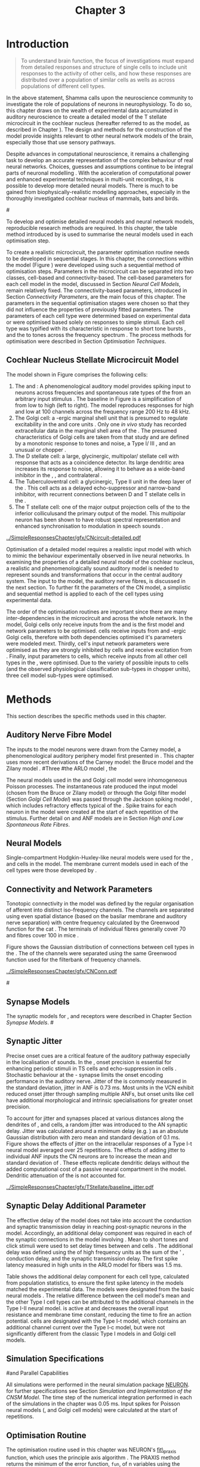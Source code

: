 #+TITLE: Chapter 3
#+DATE:
#+AUTHOR: Michael A Eager
#+OPTIONS: toc:nil author:nil H:5  tasks:nil
#+STARTUP: oddeven
#+SEQ_TODO:    TODO(t) INPROGRESS(i) WAITING(w@) | DONE(d) CANCELED(c@)
#+TAGS:       Write(w) Update(u) Fix(f) Check(c) noexport(n)
#+TODO:  REFTEX
#+LANGUAGE: en_GB-ise-wo_accents

#+LaTeX_CLASS: UoM-draft-org-article
#+LaTeX_CLASS_OPTIONS: [a4paper,11pt,twopage]
#+LATEX_HEADER:\graphicspath{{../SimpleResponsesChapter/gfx/}{../figures/}{/media/data/Work/cnstellate/}{/media/data/Work/cnstellate/ResponsesNoComp/ModulationTransferFunction/}{/media/data/Work/cnstellate/golgi/}{/media/data/Work/cnstellate/TV_RateLevel/}}
#+LATEX_HEADER:\setcounter{secnumdepth}{5}
#+LATEX_HEADER:\lfoot{\footnotesize\today\ at \thistime}
#+BIBLIOGRAPHY: MyBib alphanat


#+LaTeX:\ifthenelse{\isundefined{\manuscript}}{\printglossaries}{}
#+LaTeX: \setcounter{chapter}{2} 
#+LaTeX: \chapter[Sequential Optimisation]{Optimisation of the Cochlear Nucleus Stellate Network Model: Sequential Parameter Fitting of Synaptic Variables Using Simple Acoustic Responses}\label{sec:Chapter3} 


* Prelude 							   :noexport:
  
#+begin_src emacs-lisp
   (setq TeX-master t)
     ;; (setq org-latex-to-pdf-process '("pdflatex -interaction nonstopmode %f" 
     ;;                                  "makeglossaries %b" "bibtex %b" "pdflatex -interaction nonstopmode %f" 
     ;;                                  "pdflatex -interaction nonstopmode %f" )) 
      (setq org-latex-to-pdf-process '("pdfquick Chapter3")) 
     ;;(setq org-latex-to-pdf-process '("pdflatex -interaction nonstopmode %f"
     ;;                                 "makeglossaries %b" 
     ;;                                 "make BUILD_STRATEGY=pdflatex Chapter03.pdf"))
     (setq org-export-latex-title-command "") 
     (setq org-entities-user '(("space" "\\ " nil " " " " " " " "))) 
     (add-to-list 'org-export-latex-classes 
                  '("UoM-draft-org-article"
 "\% -*- mode: latex; mode: visual-line; TeX-master: t; TeX-PDF-mode: t -*-
   \\documentclass[10pt,a4paper,twoside,openright]{book}
     \\usepackage{../org-manuscript/style/uomthesis} 
     \\input{user-defined}
     \\usepackage[nonumberlist,acronym]{glossaries}
     \\input{../org-manuscript/misc/glossary} 
     \\makeglossaries
     \\pretolerance=150 \\tolerance=100
     \\setlength{\\emergencystretch}{3em} 
     \\overfullrule=1mm 
     %\\usepackage[notcite]{showkeys} 
     \\lfoot{\\footnotesize\\today\\ at \\thistime} 
     [NO-DEFAULT-PACKAGES]
     [NO-PACKAGES]" 
     ("\\newpage\n\\section{%s}" . "\\newpage\n\\section{%s}")
     ("\\subsection{%s}"         . "\n\\subsection{%s}") 
     ("\\subsubsection{%s}"      . "\n\\subsubsection{%s}") 
     ("\\paragraph{%s}"          . "\n\\paragraph{%s}"))) 
     (setq org-export-latex-title-command
           "{\n\\singlespacing\n\\tableofcontents\n}\n") 
   ;;v46i03
   ;;(setq org-export-latex-verbatim-wrap
   ;;      '("\\begin{Code}\n" . "\\end{Code}\n"))
   (setq org-export-latex-hyperref-format "\\ref{%s}")
#+end_src



* Introduction  

#+BEGIN_QUOTE
  \small
  To understand brain function, the focus of investigations
  must expand from detailed responses and structure of single cells to
  include unit responses to the activity of other cells, and how these
  responses are distributed over a population of similar cells as
  wells as across populations of different cell types. \\
#+END_QUOTE
#+LaTeX:\vspace{-2ex}{\hfill \textit{\citet[~p.~411]{Shamma:1998}}}

In the above statement, Shamma calls upon the neuroscience community to
investigate the role of populations of neurons in neurophysiology.  To
do so, this chapter draws on the wealth of experimental data accumulated
in auditory neuroscience to create a detailed \BNN model of the T
stellate microcircuit in the cochlear nucleus (hereafter referred to as
the \CNSM model, as described in Chapter \ref{sec:MethodsChapter}).  The
design and methods for the construction of the model provide insights
relevant to other neural network models of the brain, especially those
that use sensory pathways.

Despite advances in computational neuroscience, it remains a challenging
task to develop an accurate representation of the complex behaviour of
real neural networks.  Choices, guesses and assumptions continue to be
integral parts of neuronal modelling \citep{SegevBurkeEtAl:1998}.  With
the acceleration of computational power and enhanced experimental
techniques in multi-unit recordings, it is possible to develop more
detailed neural models. There is much to be gained from
biophysically-realistic modelling approaches, especially in the
thoroughly investigated cochlear nucleus of mammals, bats and birds.

#\yellownote{TODO: think about linking to end of methods chapter.  I.e. reproducbable research}

# \yellownote{TODO: See neural detail in auditory
# system\citep{LuRubioEtAl:2008}} \yellownote{Discuss use of Poisson
# models vs HH-like models.  Discuss single cell simulation vs whole
# network simulation during optimisation.}

To develop and optimise detailed neural models and neural network
models, reproducible research methods are required.  
In this chapter, the table method introduced by
\citet[as described in Chapter~\ref{sec:MethodsChapter}]{NordlieGewaltigEtAl:2009} is used to summarise the neural
models used in each optimisation step.  
# The Nordlie tables shown in each optimisation stage consist of A) the
# model summary, B) cell type populations, C) connectivity between two
# cell types, D) neuron and synapse models, and E) optimisation
# parameters.  This method aims to show a consistent and recognisable
# format for presenting various neural network models and their
# constituents.  \yellownote{this needs more explanation in the methods
# sections}
To create a realistic microcircuit, the parameter optimisation routine
needs to be developed in sequential stages.  In this chapter, the
connections within the \CNSM model (Figure \ref{fig:microcircuit}) were
developed using such a sequential method of optimisation steps.
Parameters in the microcircuit can be separated into two classes,
cell-based and connectivity-based.  The cell-based parameters for each
cell model in the \CNSM model, discussed in Section [[Neural Cell Models]],
remain relatively fixed. The connectivity-based parameters, introduced
in Section [[Connectivity Parameters]], are the main focus of this chapter.
The parameters in the sequential optimisation stages were chosen so that
they did not influence the properties of previously fitted parameters.
The parameters of each cell type were determined based on experimental
data or were optimised based solely on responses to simple stimuli. Each
cell type was typified with its characteristic \PSTH in response to
short tone bursts
\citep{Pfeiffer:1966,BlackburnSachs:1989,YoungRobertEtAl:1988}, and the
\EIRA to tones across the frequency spectrum \citep{Evans:1992}.  The
process methods for optimisation were described in Section [[Optimisation%20Techniques][Optimisation
Techniques]].

# These included specifying the model to be optimised,
# the criteria, and the parameters and the constraints of
# the model, and implementing the optimisation.
# The restricted network models optimised in each section are presented in their
# Background sub-section.   
# Criteria to be satisfied are presented in Implementation
# sections by specifying the experimental data set, the stimulus and the
# recorded output analysis required.  Parameters and constraints of the
# model are also presented in the Implementation section and the
# accompanying Nordlie table.  Optimisation results are presented in the
# Results section of each step.

** Cochlear Nucleus Stellate Microcircuit Model 

\glsunset{GABA}

The \CNSM model shown in Figure \ref{fig:microcircuit} comprises the following cells:
1. The \HSR and \LSR \ANFs : A phenomenological auditory model provides spiking
   input to \CN neurons across frequencies and spontaneous rate types of
   the \ANFs from an arbitrary input stimulus
   \citep{ZilanyBruceEtAl:2009}.  The baseline in Figure \ref{fig:microcircuit} is a simplification of \ANFs from low \CF to
   high \CF (left to right). The model reproduces responses for high and
   low \SR \ANFs at 100 channels across the frequency range 200 Hz to 48
   kHz. 
2. The Golgi cell: a \GABA-ergic \VCN marginal shell unit that is
   presumed to regulate excitability in the \GCD and core \VCN units
   \citep{FerragamoGoldingEtAl:1998}.  Only one /in vivo/ study has
   recorded extracellular data in the marginal shell area of the \CN
   \citep{GhoshalKim:1997}.  The presumed characteristics of Golgi cells
   are taken from that study and are defined by a monotonic response to
   tones and noise, a Type I\slash III \EIRA, and an unusual or chopper
   \PSTH.
3. The D stellate cell: a large, glycinergic, multipolar\slash stellate
   cell with \OnC \space \PSTH response that acts as a coincidence detector.
   Its large dendritic area increases its response to noise, allowing it
   to behave as a wide-band inhibitor in the \VCN, \DCN, and
   contralateral \CN
   \citep{SmithMassieEtAl:2005,ArnottWallaceEtAl:2004,NeedhamPaolini:2007}.
4. The Tuberculoventral cell: a glycinergic, Type II \EIRA unit in the
   deep layer of the \DCN \citep{SpirouDavisEtAl:1999}.  This cell acts
   as a delayed echo-suppressor and narrow-band inhibitor, with
   recurrent connections between D and T stellate cells in the \VCN
   \citep{Alibardi:2006,OertelWickesberg:1993,WickesbergWhitlonEtAl:1991}.
5. The T stellate cell: one of the major output projection cells of the
   \CN to the inferior colliculusand the primary output of the \CNSM
   model.  This multipolar neuron has been shown to have robust spectral
   representation and enhanced synchronisation to modulation in speech
   sounds \citep{BlackburnSachs:1990,KeilsonRichardsEtAl:1997}.

# #+BEGIN_LaTeX
#   \begin{figure}[ht]
#     \centering
# %    \input{./gfx/CNcircuit-detailed.pdf_tex}  
# \includegraphics[width=0.8\textwidth,keepaspectratio]{./gfx/CNcircuit-detailed.svg}
#     \caption[Cochlear nucleus stellate microcircuit]{Cochlear nucleus stellate microcircuit (see text for details).}
#     \label{fig:microcircuit}
#   \end{figure}
# #+END_LaTeX


#+CAPTION: [Cochlear nucleus stellate microcircuit]{Cochlear nucleus stellate microcircuit (CNSM) model.}
#+LABEL: fig:microcircuit
[[../SimpleResponsesChapter/gfx/CNcircuit-detailed.pdf]]

Optimisation of a detailed \BNN model requires a realistic input model
with which to mimic the behaviour experimentally observed in live neural
networks.  In examining the properties of a detailed neural model of the
cochlear nucleus, a realistic and phenomenologically sound auditory
model is needed to represent sounds and transformations that occur in
the central auditory system.  The input to the \CNSM model, the auditory
nerve fibres, is discussed in the next section. To further fit the
parameters of the CN model, a simplistic and sequential method is
applied to each of the cell types using experimental data.


The order of the optimisation routines are important since there are
many inter-dependencies in the microcircuit and across the whole
network.  In the \CNSM model, Golgi cells only receive inputs from the
\ANFs and is the first model and network parameters to be optimised.
\DS cells receive inputs from \ANFs and \GABA-ergic Golgi cells,
therefore with both dependencies optimised it's parameters were modeled
mext. Thirdly, \TV cell's input network parameters were optimised as
they are strongly inhibited by \DS cells and receive excitation from
\ANFs. Finally, input parameters to \TS cells, which receive inputs from
all other cell types in the \CNSM, were optimised.  Due to the variety
of possible inputs to \TS cells (and the observed physiological
classification sub-types in chopper units), three \TS cell model
sub-types were optimised.

# \yellownote{TODO: This para is about pushing the reader towards the
# following sections.  Needs to expand on reasons for wanting to create
# a biophysically realistic model of the CN. Discuss reason for using
# whole network in TV and TS optimisation. } \yellownote{Auditory model
# and history should be in the METHODS section.}  A paragraph on the
# history of AN modelling \citep{LeakeSnyderEtAl:1993, ArnesenOsen:1978,
# CloptonWinfieldEtAl:1974}.  Perhaps Rose et al 1959 would be better
# suited here}


* Methods

This section describes the specific methods used in this
chapter. 
# Chapter \ref{sec:MethodsChapter} describes the common methods in more detail.
# Org-mode link [[file:../MethodsChapter/Chapter02.org::* Methods]]
# Cochlear Nucleus Stellate Microcircuit 

** Auditory Nerve Fibre Model 


The \ANF inputs to the \CNSM model neurons were drawn from the Carney
model, a phenomenological auditory periphery model first presented in
\citet{Carney:1993}.  This chapter uses more recent derivations of the
Carney model:
the Bruce model
\citep{BruceSachsEtAl:2003,ZilanyBruce:2006,ZilanyBruce:2007} and the
Zilany model \citep{ZilanyBruceEtAl:2009}.
#Three \ANF  #the ARLO model \citep{HeinzZhangEtAl:2001}, the
# The auditory model consists of an outer\slash middle ear pre-processing
# filter, a cochlea filterbank, IHC-to-AN synapse model and dead-time
# modified Poisson spike generator, as shown in Figure
# \ref{fig:ZilanyBruceFig}.  \citet{HeinzZhangEtAl:2001} incorporated
# cochlea filters based on the critical bandwidths obtained from
# psychophysical experiments in humans.  The ARLO model of the cat
# auditory periphery, with non-linear compression and two-tone
# suppression, is used in this study except in the vowel simulation where
# the human auditory periphery model is used.

# \yellownote{TODO: 
# AN model paragraph has been changed - fix any comment related to new
# Zilany}

# The \citet{ZilanyBruce:2007} model improves the previous AN model by
# an additional signal path and its predictions have matched a wide
# range of physiological data in normal and impaired cat data. The
# most recent AN model comprises an power-law synapse model, with
# internal $1/f$ noise, that enhances the behaviour of long-term
# dependence in ANFs \citep{ZilanyBruceEtAl:2009}.

# \yellownote{TODO Why is it the cat model? updating Carney model? Updating
#   of the Carney auditory model has led to the change in the model's
#   configuration from an original implementation of the rat model.  The
#   default species is the cat and will be used in the data presented in
#   this chapter.}


# ** Spiking in Poisson Neural Models 

The neural models used in the \ANFs and Golgi cell model were
inhomogeneous Poisson processes.  The instantaneous rate produced the
input \AN model (chosen from the Bruce or Zilany model) or through the
Golgi filter model (Section [[Golgi%20Cell%20Model][Golgi Cell Model]]) was passed through the
Jackson spiking model \citep{Jackson:2003,JacksonCarney:2005}, which
includes refractory effects typical of the \ANFs.  Spike trains for each
neuron in the \AN model were created at the start of each repetition of
the stimulus.  Further detail on \HSR and \LSR ANF models are in Section
[[High and Low Spontaneous Rate Fibres]].



 \yellownote{TODO:  talk about HSR and LSR in the \CNSM model}

# Analysis of the frequeny
# response area of ANF generates known parameters for each fibre, these are:
# \begin{itemize}
# \item the spontaneous rate (SR), generated in silence and is
#   categoried into two groups High SR (\gt 18 sp/s) and Low SR (\lt 18
#   sp/s);
# \item threshold, the sound pressure level(SPL) at which the cell
#   responds above the spontaneous rate
# \item characteristic frequency (CF)
# \end{itemize}

# \begin{figure}[tbh]
#   \begin{center}
# % \resizebox{3.5in}{!}{\includegraphics[keepaspectratio=true]{NoFigure}}
# % \resizebox{3.5in}{!}{\includegraphics[keepaspectratio=true]{ClickDelay}}
#     \caption{Response of AN and CN cells to click stimuli. }
#     \label{fig:ClickDelayAN}
#   \end{center}
# \end{figure}

** Neural Models

Single-compartment Hodgkin-Huxley-like neural models were used for the
\DS, \TV and \TS cells in the \CNSM model.  The membrane current models
used in each of the cell types were those developed by
\citet{RothmanManis:2003b}.

\yellownote{TODO expand on specifics for this chapter}

# Type I-c classic regular firing contains a voltage-activated
# sodium, high threshold potassium, and hyperpolarisation mixed-cation,
# and leak current channels.  This neural model an integrator and is
# strongly influenced by the \Ih current, which is active at rest.  Type
# I-t transient regular firing type is similar to the Type 1 classic but
# with A-type potassium current channels.  A-type potassium channels are
# unique to the cochlear nucleus, particularly to T stellate cells
# \citep{RothmanManis:2003,RothmanManis:2003a}.  \DS cells contain
# low-threshold potassium current channels, which is strongest in bushy
# cells, to enhance response to coincident inputs.

# \yellownote{TODO: Discuss RM model (put in Methods Chapter).  Perhaps expand
#   more on the role of the currents on each neuron in the CN model.}

** Connectivity and Network Parameters
   :PROPERTIES:
   :LABEL: sec:Ch3:ConnectivityNetworkParameters
   :END:

Tonotopic connectivity in the \CNSM model was defined by the regular
organisation of afferent \ANFs into distinct iso-frequency channels.
The channels are separated using even spatial distance (based on the
basilar membrane and auditory nerve separation) with centre frequency
calculated by the Greenwood function for the cat
\citep[see~Chapter~\ref{sec:MethodsChapter},][]{Greenwood:1990}.  The
\HSR \ANF terminals of individual fibres generally cover 70 \um and \LSR
fibres cover 100 \um in mice \citep{OertelWuEtAl:1988,OertelWu:1989}.
\yellownote{TODO: put greenwood function in Methods}

Figure \ref{fig:CNconn} shows the Gaussian distribution of connections
between cell types in the \CN.  The \CFs of the \CN channels were
separated using the same Greenwood function used for the filterbank of
\AN frequency channels.

\vspace{3ex}
#+ATTR_LaTeX: width=0.8\textwidth
#+CAPTION:  Gaussian connection between cell types in cochlear nucleus stellate network.
#+LABEL:    fig:CNconn
[[../SimpleResponsesChapter/gfx/CNConn.pdf]]



# * Simulations
# Optimisation simulations were designed to be performed on
# either a single PC or a parallel architecture system.
# 
# The simulation for each optimisation routine the integration timestep was either 0.05 or 0.1 ms.    parameters

#\yellownote{TODO: A generic section called 'Simulations' was proposed to go
#  here.  This would state the integration timestep, the system used,
#  the RNG used etc.  This could perhaps go in the Methods chapter}

** Synapse Models

\glsunset{AMPA}\glsunset{GlyR}

The synaptic models for \AMPA, \GlyR and \GABAa receptors were described
in Chapter \ref{sec:MethodsChapter} Section [[Synapse Models]].
#\ref{sec:Ch2:Synapse}

** Synaptic Jitter
   :PROPERTIES:
   :LABEL: sec:Ch3:Jitter
   :END:

Precise onset cues are a critical feature of the auditory pathway
especially in the localisation of sounds.  In the \CNSM, onset precision
is essential for enhancing periodic stimuli in TS cells
\citep{KeilsonRichardsEtAl:1997} and echo-suppression in \TV cells
\citep{BurckHemmen:2007,WickesbergOertel:1990}.  Stochastic behaviour at
the \IHC-\AN synapse limits the onset encoding performance in the
auditory nerve.  Jitter of the \FSL is commonly measured in the standard
deviation, jitter in ANF is 0.73 ms.  Most units in the VCN exhibit
reduced onset jitter through sampling multiple ANFs, but onset units
like \DS cell have additional morphological and intrinsic specialisations for
greater onset precision.



# Units that encode the precise time of arrival
# would be of utility for such a system in deter-
# mining the sound location. The onset cells en-
# code the start of sound more precisely than
# any other group of neurons in the cochlear
# nucleus. 
# \OC units exhibit a particularly small
# variability in first spike latency between units,
# whereas a given Oc unit also has the smallest
# amount of noise in the time of occurrence of
# the first spike to a series of tone stimuli. The
# standard deviation of the first spike is usually
# between 20 and 50 \mus and
#  it was common to
# have every first spikein an Oc response to 250
# tone pips occurring in a lOO-ps interval. This
# compares with a 730 ps average in the jitter
# of auditory nerve fibers. Other onset units also
# had a much smaller fluctuation in latency than
# auditory fibers. 


To account for \ANF jitter and synapses placed at various distances along the
dendrites of \TS, \DS and \TV cells, a random jitter was introduced to
the AN synaptic delay.  Jitter was calculated around a minimum delay
(e.g. \dANFTS) as an absolute Gaussian distribution with zero mean and
standard deviation of 0.1 ms. Figure \ref{fig:CSjitter} shows the
effects of jitter on the intracellular responses of a Type I-t \RM
neural model \citep{RothmanManis:2003b} averaged over 25 repetitions.
The effects of adding jitter to individual ANF inputs the CN neurons are
to increase the mean and standard deviation of \FSL. These effects
replicate dendritic delays without the added computational cost of a
passive neural compartment in the model.  Dendritic attenuation of the
\EPSP is not accounted for.


#+caption: [Response of T stellate cells to isolated synaptic inputs with variable delays]{Intracellular membrane voltage response of a T stellate cell model (Type I-t \RM model) to isolated synaptic inputs with variable delays. A jitter around a minimum delay \dANFTS was calculated as an absolute Gaussian distribution with zero mean and standard deviation of 0.1 ms. A pure tone stimulus of 8.2 kHz at 85 dB SPL was presented to the CNSM model.  Jitter responses (averaged over 25 repetitions) are shown as a thick line and responses without jitter are shown as thin lines. All weights were set to 0.5~nS. Twenty HSR and 30 LSR ANF synapse onto the recorded TS cell model. A. No jitter on TS cell without the sodium channel. B. No jitter on TS cell with sodium channel active.  C. TS cell with jitter and without the sodium channel.  D. TS cell with jitter and with the sodium channel.}
#+label: fig:CSjitter
[[../SimpleResponsesChapter/gfx/TStellate/baseline_jitter.pdf]]

\clearpage

** Synaptic Delay Additional Parameter
   :PROPERTIES:
   :LABEL: sec:Ch3:Delays
   :END:


The effective delay of the \AN model does not take into account the
conduction and synaptic transmission delay in reaching post-synaptic
neurons in the \CNSM model. Accordingly, an additional delay component
was required in each of the synaptic connections in the \CNSM model
involving \ANFs.  Mean \FSL to short \CF tones and click stimuli were
used to set delay times between \ANFs and \CN cells
\citep{RhodeSmith:1986,RhodeOertelEtAl:1983,SpirouDavisEtAl:1999,FerragamoGoldingEtAl:1998a}.
The additional delay was defined using the \FSL of high frequency units
as the sum of the \ANFs' \FSL, \ANF conduction delay, and the synaptic
transmission delay.  The first spike latency measured in high \CF units
in the ARLO \AN model \citep{HeinzZhangEtAl:2001} for \HSR fibers was
1.5 ms.


Table \ref{tab:Meth:AddDelay} shows the additional delay component for
each cell type, calculated from population statistics, to ensure the
first spike latency in the models matched the experimental data.  The
models were designated from the basic \RM neural models
\citep{RothmanManis:2003b}.  The relative difference between the \DS
cell model's mean \FSL and the other Type I cell types can be attributed
to the additional \IKLT channels in the Type I-II \RM neural model.
\IKLT is active at \RMP and decreases the overall input resistance and
membrane time constant, reducing the time to fire an action potential.
\TS cells are designated with the Type I-t \RM model, which contains an
additional \IKA channel current over the Type I-c model, but were not
significantly different from the classic Type I models in \TV and Golgi
cell models.

# #+BEGIN_LaTeX
#   \begin{figure}[tbh]
#     \begin{center}
#   %    \resizebox{3.5in}{!}{\includegraphics[keepaspectratio=true]{NoFigure}}
#   %    \resizebox{3.5in}{!}{\includegraphics[keepaspectratio=true]{ClickDelay}}
#       \caption{Response of AN and CN cells to click stimuli. }
#       \label{fig:ClickDelayAN}
#     \end{center}
#   \end{figure}
# #+END_LaTeX


#+BEGIN_LaTeX
  \begin{table}[tp]
  \centering
  \caption{Additional delay component of ANF to CN cell-types}\label{tab:Meth:AddDelay}
  \begin{tabularx}{0.9\textwidth}{p{2in}XXXXX}
  \toprule
                                  & \HSR \ANF &     \TS      &     \DS      &     \TV      & Golgi \\\otoprule
          \RM Cell type          &           &     I-t      &     I-II     &     I-c      & I-c\\ 
  Experimental FSL \hfill(ms)&    $2.4\pm0.73\,^{ 1}$      & $3.6\pm0.36\,^{ 1}$ & $2.8\pm0.09 \,^{1,2}$ & 4.0 $\,^{3}$ & 4.3 $\,^{4}$\\ 
    Default Model FSL  \hfill (ms)   &    1.5    &     2.0      &     1.6      &     2.0      & 2.0\\ \midrule
   Additional delay \hfill (ms)   &     -     &     1.6      &     1.2      &     2.0      & 2.3\\\bottomrule
  \end{tabularx}\\
    {\scriptsize $^1$  \citet{RhodeSmith:1986}, $^2$ \citet{RhodeOertelEtAl:1983}, $^3$ \citet{SpirouDavisEtAl:1999}, and $^4$ \citet{GhoshalKim:1997}%\citet{FerragamoGoldingEtAl:1998a}
}
        \end{table}
#+END_LaTeX

** Simulation Specifications
#and Parallel Capabilities

All simulations were performed in the neural simulation package
[[latex:progname][NEURON]]. for further specifications see Section [[Simulation%20and%20Implementation%20of%20the%20CNSM%20Model][Simulation and
Implementation of the CNSM Model]].  The time step of the numerical
integration performed in each of the simulations in the chapter was 0.05
ms.  Input spikes for Poisson neural models (\HSR, \LSR and Golgi cell
models) were calculated at the start of repetitions.

# The parallel is based on the  [[latex:progname][NEURON]] network model [[latex:progname][netmod]] \citet{MiglioreCanniaEtAl:2006} (see
# SenseLab's ModelDB models [[http://senselab.med.yale.edu/senselab/modeldb/ShowModel.asp?model=52034][52034]], [[http://senselab.med.yale.edu/senselab/modeldb/ShowModel.asp?model=2730][2730]], and [[http://senselab.med.yale.edu/senselab/modeldb/ShowModel.asp?model=51781][51781]]).

** Optimisation Routine

\yellownote{ TODO  }

The optimisation routine used in this chapter was NEURON's [[latex:progname][fit\_praxis]]
function, which uses the principle axis algorithm
\citep[PRAXIS,~][]{Brent:1976}. The PRAXIS method returns the minimum of
the error function, =fun=, of n variables using the principal axis
method without the use of =fun='s gradient.

** Verification of Cell Model Responses to Simple Tones and Noise

To verify the optimisation processes, a suite of
tests were run across the whole \CNSM model. 
The purpose of these simulations is to ensure the optimised parameters could be used across all frequency channels.
These sections aim to show the behaviour of a \CNSM model neuron at the centre the network to tones corresponding to its \CF, broad-band noise and a combination of tones and noise. Responses of all model neurons across the network (one cell type for each frequency channel) were recorded during the verification procedure.  
The stimuli presented to the \CNSM model included:
1. Rate-level response to pure tones at the characteristic frequency
   of the centre channel of the network, 5.81 kHz. The sound level was
   varied from 0 to 90 dB SPL.
2. Rate-level response to white noise at levels 0 to 100 dB SPL.
3. Masked rate-level response with pure tones varied in level from 0
   to 100 dB SPL and simultaneous withe noise at 50 dB SPL.
  
\newpage

* Figures 							   :noexport:

** fig:microcircuit

#+BEGIN__SRC sh :export none
  inkscape --without-gui --export-pdf='../SimpleResponsesChapter/gfx/CNcircuit-detailed.pdf'  --export-latex  '../SimpleResponsesChapter/gfx/CNcircuit-detailed.svg
#+END_SRC

** fig:Compression


#+BEGIN_SRC sh :export none
 # make gfx/CatAudiogram.pdf gfx/RatAudiogram.pdf
 gnuplot -p gfx/AudiogramCompression.gpi
#+END_SRC

#+RESULTS:
: ./gfx/AudiogramCompression.eps

** GolgiDiagram
# #+BEGIN_SRC sh :export none
# 	dia -n -t pgf-tex -e gfx/GolgiDiagram.tex gfx/GolgiDiagram.dia
# 	sed -i -e 's/\\{/{/g' -e 's/\\_/_/g' -e 's/\\}/}/g' -e 's/\\ensuremath{\\backslash}/\\/g' -e 's/\\\^{}/^/g' ./gfx/GolgiDiagram.tex
# #+END_SRC

#+BEGIN_SRC sh :export none
   echo 'Exporting GolgiPointProcessDiagram.dia to Tikz latex'
   dia -n -t pgf-tex -e gfx/GolgiPointProcessDiagram.tex gfx/GolgiPointProcessDiagram.dia
   sed -i -e 's/\\{/{/g' -e 's/\\_/_/g' -e 's/\\}/}/g' -e 	's/\\ensuremath{\\backslash}/\\/g' -e 's/\\\^{}/^/g' -e 's/\\\$/$/g' ./gfx/GolgiPointProcessDiagram.tex
#+END_SRC






* Golgi Cell Model 
#: Optimisation Using Rate Level Responses in Marginal Shell Units 
  :PROPERTIES:
  :LABEL:    sec:GolgiModelOpt
  :END:
  
** Background

# GLG Cell Model
*** Morphology of Golgi Cells

Golgi cells can be distinguished from the numerous smaller granule cells
by their larger cell body and surrounding plexus of dendritic and axonal
neurites. The soma diameter of Golgi cells is approximately 15 \um
\citep{FerragamoGoldingEtAl:1998}, while the diameter of granule cells
is 8 \um in cats \citep{MugnainiOsenEtAl:1980} and 6 \um in rats and
mice \citep{MugnainiOsenEtAl:1980,Alibardi:2003}.  Smooth, tapering
dendrites, between 50 and 100 \um long, emanate in all directions (mice:
\citealt{FerragamoGoldingEtAl:1998}, see also
\citealt{Cant:1993,MugnainiOsenEtAl:1980}).  A dense, axonal plexus,
limited to the plane of the granule cell domain, extends approximately
250 \um from the soma in all directions
\citep{FerragamoGoldingEtAl:1998,BensonBrown:2004}.

# In layer 2 of the DCN Alibardi rat (9–15 \um) GABA-ergic cells round cell body
# surrounded by small granule cells immuno-negative to Glycine and GABA.

The dendrites of \VCN Golgi cells are mitochondria-rich and make
glomeruli complexes with long synaptic junctions with the mossy fibre
boutons \citep{MugnainiOsenEtAl:1980}. The somata generally have few
boutons of flat or pleomorphic vesicle type, characteristic of
glycinergic and GABAergic terminals. Along with inhibitory boutons, the
dendrites also receive excitatory input with large (Type I \ANF) and
small (Type II \ANF and granule cell) vesicles
\citep{MugnainiOsenEtAl:1980,FerragamoGoldingEtAl:1998,Ryugo:2008}.
#  \citep{Alibardi:2003} In non-tonotopic circuits integration between acoustic
# and non-acoustic inputs occurs \citep{RyugoWrigthEtAl:1993}.
The contribution of the circuits of granule cell areas of the cochlear
nucleus to the processing of the acoustic signal is poorly understood,
for a review of non-auditory inputs to GCD see
\citealt{OhlroggeDoucetEtAl:2001}.

# # from Mugnaini This paper describes the fine structure of granule cells and
# granule-associated interneurons (termed Golgi cells) in the cochlear nuclei of
# cat, rat and mouse.  Granule cells and Golgi cells are present in defined
# regions of ventral and dorsal cochlear nuclei collectively termed "cochlear
# granule cell domain'. The granule cells are small neurons with two or three
# short dendrites that give rise to a few branches with terminal
# expansions. These participate in glomerular synaptic arrays similar to those
# of the cerebellar cortex. In the glomeruli the dendrites form short Type 1
# synapses with a large, centrally-located mossy bouton containing round
# synaptic vesicles and Type 2 synapses with peripherally located, smaller
# boutons containing pleomorphic vesicles. The granule cell axons is thin and
# beaded and, on its way to the molecular layer of the \DCN, takes a straight
# course, which in ventral nucleus is parallel to the pial surface. Neurons of
# the second category resemble cerebellar Golgi cells and occur everywhere
# interspersed among the granule cells. They are usually larger than the granule
# cells and give rise to dendrites which may branch close to and curve around
# the cell body. The dendrites contain numerous mitochondria and are laden with
# thin appendages, giving them a hairy appearance.  Both the cell body and the
# stem dendrites participate in glomerular synaptic arrays.  Golgi cell
# glomeruli are distinguishable from the granule cell glomeruli by unique
# features of the dendritic profiles and by longer, Type 1 synaptic junctions
# with the central mossy bouton.  The Golgi cell axon forms a beaded plexus
# close to the parent cell body. The synaptic vesicle population of the mossy
# boutons suggests that they are a heterogeneous group and may have multiple
# origins.  Apparently, each of the various classes participates in both granule
# and Golgi cell glomeruli.  The smaller peripheral boutons with pleomorphic
# vesicles in the two types of glomeruli may represent Golgi cell axons which
# make synaptic contacts with both granule and Golgi cells. The Golgi cell axons
# which make synaptic contacts with both granule and Golgi cells. The Golgi cell
# dendrites, on the other hand, are also contacted by small boutons en passant
# with round synaptic vesicles, which may represent granule cell axons. A
# tentative scheme of the circuitry in the cochlear granule cell domain is
# presented. The similarity with the cerebellar granule cell layer is striking.

*** Cellular Mechanisms of Golgi Cells

In a single study in mice, intracellular recordings of Golgi cells
showed a classic repetitively-firing response to current clamp and an
inward rectifying response to voltage clamp
\citep[][Figure~\ref{fig:GolgiIV}]{FerragamoGoldingEtAl:1998}.  Golgi
cells are classified as a Type I current-clamp neurons and act as simple
integrators of synaptic input \citep{FerragamoGoldingEtAl:1998}.
# Their intrinsic properties suggests Golgi cells are simple integrators.
Response to AN shocks in Golgi cells were found to be delayed by
approximately 0.7 ms relative to the core \VCN units, with minimum delay
in most cells around 1.3 ms \citep{FerragamoGoldingEtAl:1998}.

#+ATTR_LaTeX: width=0.6\textwidth
#+Caption: Current clamp response of a Golgi cell in a mouse slice preparation. Figure reproduced from \citet{FerragamoGoldingEtAl:1998}.
#+LABEL: fig:GolgiIV
[[../figures/FerragamoGolgi.png]]

# Regular spiking with overshooting action potentials and double exponential undershoot
# Inward rectifying FerragamoGoldingEtAl:1998     130 Mohm
# FerragamoGoldingEtAl:1998

*** Acoustic Response of Golgi cells

# The physiological response of Golgi cells has not been extensively studied.

Extracellular recordings from labelled Golgi cells are not available in
the literature; however, electrophysiological studies of the \GCD (or
marginal shell of the \VCN in cats) have been done without direct
labelling of recorded units
\citep{Ghoshal:1997,GhoshalKim:1997,GhoshalKim:1996,GhoshalKim:1996a}.
Any extracellular spikes recorded in the \GCD are most likely from Golgi
cells since granule cell somata are less than 10 \um and their narrow
axons are unlikely to elicit electrical activity in the electrodes
\citep{GhoshalKim:1997,FerragamoGoldingEtAl:1998}.

## Change this sentence
# There was a substantial presence of

Strongly driven units in the anterior \VCN shell exhibit non-saturating
rate-level functions to pure tones, noise or both with dynamic ranges as
wide as 89 dB \citep{GhoshalKim:1997}.  The majority of \GCD units
recorded by \citet{GhoshalKim:1997} were classified as Type I\slash III
or III \EIRA units, showing a monotonic increase in firing rate with
increasing sound intensity to tones and noise.  Some units showed Type
II or Type IV \EIRA properties. One unit was classified as Type II due
to its poor response to noise but it did not show a reduction of
response to tones at high \SPL, typical of \DCN Type II units
\citep{GhoshalKim:1997}. Two units with low \CF (\lt 1.5 kHz) were
classified as Type II \citep{GhoshalKim:1997}.  The \PSTH of the units
included wide chopper, onset-chopper (\OnC), and pause-build; however,
nearly one third of units did not fit into the known classifications and
were called "unusual" \citep{GhoshalKim:1997}.

The latency of acoustically driven \GCD recorded units ranges from 2.4
matches the minimum latency of \EPSPs to AN shocks recorded in mice /in
ms to over 10 ms, with a mean of 3.75 ms.  The acoustic latency closely
vitro/ preparations \citep[1.3~ms,][]{FerragamoGoldingEtAl:1998}.
Longer latencies (greater than 10 ms) may be due to Type II \ANFs,
estimated theoretical latency of 10 ms \citep{Brown:1993}, or from
polysynaptic excitation by granule cells.

# Their monotonic responses to tones and noise over a wide dynamic range
# provides regulation of activity in granule cells that also receive
# non-acoustic input.  The contribution of a delayed, negative feedback
# onto \VCN~units is analogous to automatic gain control.  provides
# strong evidence for regulation of activity in granule cells.

The assumed functional role of Golgi cells is to regulate granule cells
but they may also provide automatic gain control to the principal \VCN
units, primarily D and T stellate cells
\citep{GhoshalKim:1997,FerragamoGoldingEtAl:1998a}.

# GABA in the Ventral Cochlear Nucleus
# {Neuromodulatory effects of Golgi cells}



\yellownote{first sentence too long and could go at start of golgi section}


The presence of GABAergic inputs to \VCN and \DCN neurons has been
verified by labeled terminals adjacent to the soma and dendrites
\citep{SmithRhode:1989,AwatramaniTurecekEtAl:2005,BabalianRyugoEtAl:2003}
and release from inhibition in their response areas with
ionotopopheretic application of the \GABAa antagonist, bicuculine
\citep{EvansZhao:1998,CasparyBackoffEtAl:1994,BackoffShadduckEtAl:1999,FerragamoGoldingEtAl:1998a}.
The source of GABAergic inputs to cells in the mammalian \CN is somewhat
contentious.  Studies show that GABAergic inputs to the \CN generally
arise in the peri-olivary regions of the medulla in cats
\citep{OstapoffBensonEtAl:1997} and birds
\citep{LachicaRubsamenEtAl:1995,YangMonsivaisEtAl:1999}.  Slice
preparations of the isolated murine \VCN show strong and immediate
sensitivity to bicuculine in T and D stellate cells from a source within
the \CN complex \citep{FerragamoGoldingEtAl:1998a}.  The only known
source of \GABA intrinsic to the \VCN is the Golgi cells of the \GCD
overlying the \VCN \citep{Mugnaini:1985,FerragamoGoldingEtAl:1998}.

# \yellownote{TODO:  Clean up paragraph} Other studies in the rat cochlear
# nucleus relating to the Golgi cell or \GABA:
# \begin{itemize}
# \item \citep{MugnainiOsenEtAl:1980} Fine structure of granule cells and
#   related inter-neurons (termed {Golgi} cells) in the cochlear nuclear complex
#   of cat, rat and mouse
# \item \GABAa expression in the rat brainstem \citep{CamposCaboEtAl:2001}
# \item \citep{Alibardi:2003a} Ultrastructural distribution of glycinergic and
#   {{GABAergic}} neurons and axon terminals in the rat dorsal cochlear nucleus,
#   with emphasis on granule cell areas
# \item \citep{AwatramaniTurecekEtAl:2005} Staggered {Development} of
#   {GABAergic} and {Glycinergic} {Transmission} in the {MNTB}
# \end{itemize}
#
# \yellownote{TODO:  Expand role of \GABA, or combine with previous para} Role of
# \GABA in the \VCN.
# \begin{itemize}
# \item Effects of microiontophoretically applied glycine and {GABA} on neuronal
#   response patterns in the cochlear nuclei \citep{CasparyHaveyEtAl:1979}
# \end{itemize}
# \citep{Alibardi:2003a} rat \CN complex -> Golgi-stellate cells (fusiform layer:
# 2) in \DCN contact granule and unipolar brush cells

Inputs to Golgi cells are more complicated than the inputs to core \VCN
neurons.  Golgi cells are sparse in the \GCD, surrounded by the many
smaller excitatory granule cells that form small en-passant endings.
Type II \ANFs create diffuse glutamatergic release sites in the \GCD
\citep{HurdHutsonEtAl:1999,BensonBrown:2004} that may stimulate NMDA
glutamate receptors in Golgi cells \citep{FerragamoGoldingEtAl:1998a}.

# \yellownote{REPETITIVE: The physiological response of Golgi cells has not been extensively
# studied.  Intracellular recordings of Golgi cells in one study by
# \citet{FerragamoGoldingEtAl:1998} have shown a classic Type I current
# response.  This suggests Golgi cells are simple integrators.  Their
# response to auditory nerve shocks were delayed by approximately 0.7 ms
# relative to the core \VCN units \citep{FerragamoGoldingEtAl:1998}.
# }

# \yellownote{REPETITIVE:
# Extracellular recordings from labelled Golgi cells is not available in
# the literature; however, the \GCD (or marginal shell of the \VCN in
# cats) has been studied by one group \citet{GhoshalKim:1997} without
# direct labelling of recorded units.  Any extracellular spikes recorded
# in the \GCD are most likely from Golgi cells since granule cell somata
# are less than 10 \um and their narrow axons are unlikely to elicit
# electrical activity in the electrodes.  The majority of recorded units
# showed a monotonic increase in firing rate with increasing sound
# intensity \citep[Figure~\ref{fig:GolgiKimFig2}][]{GhoshalKim:1996a}.

# Golgi cells' monotonic responses to tones and noise over a wide dynamic range
# provide regulation of activity in granule cells.  The contribution of
# a delayed, negative feedback onto \VCN units is analogous to automatic
# gain control provides strong evidence for regulation of activity in
# granule cells. The general assumption of the functional role of Golgi
# cells is to regulate granule cells but they may also provide automatic
# gain control to the principal VCN units, primarily D and T stellate
# cells \citep{FerragamoGoldingEtAl:1998a}.
# }


# ** Golgi Cell Model
# Inputs to Golgi cells are more complicated than the inputs to core \VCN
# neurons.  Golgi cells are sparse in the region surrounding the \VCN
# called the granule cell domain.  Extracellular recordings from labelled
# Golgi cells are not available in the literature; however, the \GCD (or
# marginal shell of the \VCN in cats) has been studied in only one study
# without direct labelling of recorded units \citep{GhoshalKim:1997}.  Any
# extracellular spikes recorded in the \GCD are most likely from Golgi
# cells since granule cell somata are less than 10 \um and their narrow
# axons are unlikely to elicit electrical activity in the electrodes.  The
# majority of recorded units showed a monotonic increase in firing rate
# with increasing sound intensity \citep{GhoshalKim:1997}.
# The Golgi cell model is implemented as an instantaneous-rate Poisson
# rate model.  The primary inputs are from the auditory model's
# instantaneous rate outputs with connections across frequency channels.
# \HSR and \LSR \ANF inputs to Golgi cells were specified by a Gaussian
# distribution in fibres across the network.  The weighted sum of \HSR and
# \LSR instantaneous-rate vectors were smoothed out by an alpha function
# mimicking a synaptic and dendritic smoothing filter.

** Implementation



In the creation of the Golgi cell model, the explicit
behaviour of Golgi cells was reduced down to four major aspects:
 1. Golgi cells are classic repetitively-firing neurons shown by to
    their Type I current clamp response
    \citep{FerragamoGoldingEtAl:1998}.
 2. The minimum \EPSP in Golgi cells to an electric shock of the AN
    \citep{FerragamoGoldingEtAl:1998} and mean first spike latency to
    acoustic stimuli \citep{GhoshalKim:1997} are significantly different
    from the core \VCN units.
 3. Golgi cells have a low maximum rate and large dynamic range to tone
    and noise stimuli \citep{GhoshalKim:1997}.
 4. The low threshold in Golgi cells can\-not be solely due to \LSR
    fibre inputs that have high thresholds \citep{GhoshalKim:1997}. This
    suggests medium and high spontaneous rate Type I ANFs or Type II
    (that project to the \GCD) may provide weak inputs to Golgi cells.
    The lack of extensive experimental data regarding Type II \ANF units
    and granule cell response to acoustic input, reward an inhomogeneous
    Poisson rate neural model over the Hodgkin-Huxley type neural model
    in the Golgi cell used in the \CNSM model.  Although \HSR \ANF
    terminals do not generally project into the \GCD, they are included
    in this model to provide some low level spontaneous activity.

#+BEGIN_LaTeX
  \begin{figure}[htb]
  \centering
  % \resizebox{0.9\textwidth}{!}{\input{../SimpleResponsesChapter/gfx/GolgiDiagram.tex}}
  %  \caption[Golgi cell model diagram]{The Golgi instantaneous-rate profile
  %    was generated using a weighted sum of ANF profiles and as alpha function
  %    smoothing filter to mimic dendritic and synaptic filtering. The
  %    Gaussian spread of connections is independent for HSR and LSR
  %    auditory filters, with the mean equal to the CF channel of the unit. The
  %    final stage set the spontaneous rate (SR) by addition at t=0, changed any
  %    negative values to zero, and included an additional delay of 2.5 ms.}
  \resizebox{0.7\textwidth}{!}{\input{../SimpleResponsesChapter/gfx/GolgiPointProcessDiagram.tex}}
  \caption[Golgi cell model diagram]{The Golgi cell model's instantaneous-rate
    profile was generated using a weighted sum of ANF profiles.  The Gaussian
    spread of connections is independent for HSR and LSR auditory filters, with
    the mean equal to the CF channel of the unit.  An alpha function smoothing
    kernel was used to mimic dendritic and synaptic filtering.}
  \label{fig:GolgiDiagram} 
  \end{figure}
#+END_LaTeX


The Golgi cell model is implemented as an instantaneous-rate Poisson
rate model, shown in Table \ref{tab:GolgiCellModelSummary}D and in
Figure \ref{fig:GolgiDiagram}.  The primary inputs are from the auditory
model's instantaneous rate outputs with connections across frequency
channels.  The strength of \HSR and \LSR \ANF inputs to Golgi cells was
determined by a Gaussian distribution in units of channel separation in
the network.  The weight vectors, $\mathbf{w}_{\HSRGLG}$ and
$\mathbf{w}_{\LSRGLG}$, span the \CNSM model's channels with size
$N_{\textrm{channel}}$, with a normal curve centred on the position in the
channel and variance \sANFGLG\@.  For example, \LSR inputs to Golgi
cells, at position /i/ in the frequency channels, the weight vector was
modified by the weight parameter \wLSRGLG, and the spread parameter
\sLSRGLG, which is the variance in a standard Gaussian function
#+BEGIN_LaTeX
  \begin{equation}
\label{eq:GolgiWeights}
\mathbf{w}_{\LSRGLG} (i,x)= \wLSRGLG/\sqrt(2\,\pi\,\sLSRGLG))\, exp(-((x-i)^2)/(2*\sLSRGLG)),
  \end{equation} 
#+END_LaTeX
\noindent where $x=1,\ldots,\Nchannels$.

The intermediate step in the Golgi cell model, $g_i(t)$, combines the
weighted sum of \HSR and \LSR instantaneous-rate and corrects the output
rate for the desired spontaneous activity, \Gspon, and is given by
#+BEGIN_LaTeX
  \begin{equation}
    \label{eq:GolgiInputSum}
  \textrm{g}_i(t) = \sum_{j=1}^{\Nchannels}{\mathbf{w}_{\LSRGLG}(j) {\rm LSR}_j(t) + \mathbf{w}_{\HSRGLG}(j) {\rm HSR}_j(t)}  - \textrm{Gspon}.
  \end{equation} 
#+END_LaTeX
The length of the instantaneous rate profiles of \HSR and \LSR models
(and consequently \GLG models) are determined by the stimulus duration
and sampling rate ($N_{\rm stim}$ = stimulus duration / sampling
rate). Profiles are calculated for each channel in the network
(size=\Nchannels}) and stored for use during repeated simulations.

The weighted sum of \HSR and \LSR instantaneous-rate vectors were
convolved with a smoothing kernel, mimicking synaptic and dendritic
properties of the Golgi cell model. The smoothing kernel is an alpha function , $\alpha_{\rm GLG }$(t), given by
#+BEGIN_LaTeX
  \begin{equation}
  \label{eq:GolgiAlpha}
  \alpha_{\rm GLG}(t) =  t\, \exp\left(\frac{-t}{\Gtau}\right). 
  \end{equation}
#+END_LaTeX
The smoothing kernel was normalised by setting the area under the
function to 1. For a large enough filter length, the alpha function
integral
#+BEGIN_LaTeX
  \begin{equation}
\int \alpha(t) dt = (-\Gtau^2 - t\,\Gtau) \exp\left(-\frac{t}{\Gtau}\right)
  \end{equation}
#+END_LaTeX
\noindent equals $\Gtau^2$ as /t/ approaches infinity.
# In this case $10 \times \Gtau$ is used for the filter duration.  
The convolution of the weighted inputs, /g/ with
normalised smoothing kernel
# #+BEGIN_LaTeX
#   \begin{equation}
#   \label{eq:GolgiConvolutionA}
#   \textrm{GLG}_{i}(t) = \overline{{\alpha}_{\rm GLG}} \ast g_{i}.
#   \end{equation}
# #+END_LaTeX
uses a discrete convolution method and cropped to the length of the
input stimulus,
#+BEGIN_LaTeX
  \begin{equation}
  \label{eq:GolgiConvolution}
  \textrm{GLG}_{i}(t) =\sum_{u=0}^{u=N_{\alpha}} \frac{1}{\Gtau^2} \alpha_{\textrm{GLG}}(u)  g_{i}(t-u),
  \end{equation}
#+END_LaTeX
\noindent where $N_\alpha=10\,\mathsf{dt}\,\Gtau$ is the length of the
smoothing kernel and $\mathsf{dt}=0.05$ is the time step of the \ANF
input rate vectors.  The inhomogenenous Poisson spiking model with
refractory effects \citep[as used for the \ANF models][]{Jackson:2004}
was used to generate the output spike times for the Golgi cell model.
# The [[latex:progname][NEURON]]
# implementation of the Golgi cell model is provided in the Appendix
# \ref{sec:Ch3:Appendix:Golgi}.

#+LaTeX:\input{../SimpleResponsesChapter/GolgiRateLevelTable}


#+ATTR_LATEX: width=0.8\textwidth,keepaspectratio=true
#+CAPTION:    [Rate level response of marginal shell units]{Marginal shell neuron (Unit S03-07, CF 22.7 kHz, \citealt{GhoshalKim:1997}) chosen to optimise the Golgi cell model as it is moderately-driven and monotonic to pure BF tones and broad-band noise. (Figure reproduced from \citealt{GhoshalKim:1997})}
#+LABEL:      fig:GhoshalKim97_Fig2
[[../SimpleResponsesChapter/gfx/GhoshalKim_Fig2_S03_07.png]]


Table \ref{tab:GolgiCellModelSummary} shows the model summary used to
optimise the Golgi cell model.  As explained in the Chapter
\ref{sec:MethodsChapter}, Section [[Optimisation Techniques]],
# \ref{sec:Ch2:Optimisation},
the Nordlie tables are used to communicate detailed neural models and
networks for further replication by the computational neuroscience
community.  The topology of the ventral cochlear nucleus follows the
same tonotopic organisation of the auditory nerve, with 100 evenly
spaced frequency channels.  As Table \ref{tab:GolgiCellModelSummary}B
shows, the ANFs were not required because only the instantaneous
profiles of each \AN frequency channel were used in the Golgi model.
The connectivity between \ANFs and Golgi cells (Table
\ref{tab:GolgiCellModelSummary}C) is a simple place-based Gaussian
spread, as explained in the Chapter \ref{sec:MethodsChapter} (Section
[[Connectivity%20and%20Topology%20in%20Neural%20Microcircuits][Connectivity and Topology in Neural Microcircuits]]).


The experimental data used to optimise the Golgi cell model is the rate
level response of the marginal shell unit shown in Figure
\ref{fig:GhoshalKim97_Fig2} .  This unit was chosen due to its monotonic
response to pure BF tones and its moderate maximal firing rate (100
spikes per second). The closest frequency channel (channel 76,
CF=22.7kHz) to the experimental unit's CF (21 kHz) was used for the GLG
cell model. The fitness function for the GLG cell model optimisation
uses 22.7 kHz pure tones at 22 sound levels to compare the experimental
and model unit. The GLG cell model parameters used in the optimisation
are shown in Table \ref{tab:GolgiCellModelSummary}E.


# across frequency channels is Gaussian, and $\mathbf{w}$ is
# the weighted sum of HSR and LSR instantaneous-rate vectors,
# $\alpha$ is the synaptic and dendritic smoothing function.



# Eq. \ref{eq:alpha_Golgi},
# In Chapter \ref{sec:GAChapter}, the Golgi cell model was implemented as a
# single-compartment conductance neuron. Due to the unavailability of sufficient
# data regarding \emph{in vivo} Golgi cell responses, the decision was made to
# simulate the Golgi cell model as an inhomogeneous Poisson neuron.  The instantaneous-rate
# profile of Golgi cells use inputs from the auditory model's instantaneous rate
# outputs, and a number of steps were taken to investigate the Golgi cell model.

# Due to its replication of granule cells in the model, weight for \LSR
# (\wLSRGLG) and \HSR (\wHSRGLG) are determined for all synapses, number
# \nLSRDS and \nHSRDS, delay \dANFGLG added to smoothing function to
# ensure conductance and dendritic filtering are included.

# *** Key design factors}
# \yellownote{TODO:  expand para, include fig ref} Choosing neural model: \HH-type
# or Poisson - Problem of monotonic excitation at low levels - Spread of \ANF to
# \GCD ARE broader than core \VCN- are we spoiling the broth too early?
# \includegraphics[width=0.6\textwidth,angle=-90]{GolgiRateLevelActualFit}\\
# \caption{Optimisation Results for Golgi Model using Rate Level data from
# \label{Ch3:fig:GolgiFit}}
# \includegraphics[width=0.8\textwidth]{GolgiRateLevel}\\
# \caption{Optimisation Results for Golgi Model using Rate Level data from
# \label{Ch3:fig:GolgiRL}}
# \includegraphics[width=0.8\textwidth]{golgi_RateLevel_opt}\\
# \caption{Optimisation Results for Golgi Model using Rate Level data from
# \label{Ch3:fig:GolgiRL}}
# \includegraphics[width=0.8\textwidth,angle=-90]{GolgiRateLevel2}\\
# \caption{Optimisation Results for Golgi Model using Rate Level data from
# \label{Ch3:fig:GolgiRL}}

\clearpage

** Optimisation Results

## COMMENT OUT UNUSED FIGURE AND TEXT
# Figure \ref{fig:GolgiTestResult} shows the output of the test
# optimisation trials for the Golgi cell model.  The testing trial used
# only five sound levels (0, 15, 55, 75 and 85 dB \SPL) and detected the
# mean rate from the instantaneous profile in its fitting routine.  The
# best response obtained a minimum root mean squared error of 11.63
# spikes/sec against the five points in the target experimental data of
# unit S03-07  \citep[CF~21~kHz][]{GhoshalKim:1996a}.  A rate-level
# curve (green circles, Figure \ref{fig:GolgiTestResult}) was generated
# from the spiking output to show the discrepancy in the
# spike-based rate-level and the monotonic rate based rate-level.  The
# lack of low level response and a higher threshold indicated the need
# for some \HSR input into the Golgi cell model.

# #+ATTR_LaTeX: width=0.8\textwidth
# #+CAPTION: [Initial results of Golgi cell model]{Initial trial results of the  Golgi cell model optimisation.  Responses of the Golgi cell model (blue  triangles) compared five sound levels (0,15, 55, 75 and 85 dB SPL) against five points in the target response (red squares).  The eventual best optimisation  response obtained a minimum error of 11.63 spikes/s (root mean squared).  A  spike response (green circles) was generated from the spiking output of the  Golgi cell model using the final parameters.}
# #+LABEL: fig:GolgiTestResult
# [[ ../SimpleResponsesChapter/gfx/GolgiRateLevel_result2.pdf]]


Figure \ref{fig:GolgiResult} shows the rate-level output of the Golgi
cell model with its optimal combination of parameters as shown in Table
\ref{tab:GolgiCellModelSummary}E.  Twenty-two sound levels from -15 dB
SPL to 90 dB SPL was used in the fitness function to compare the Golgi
cell model (CF=22.7 kHz) with the experimental unit S03-07
\citep[CF=21~kHz,][]{GhoshalKim:1996a} representing the target response.
The mean firing rate, generated from 25 repetitions at each level, was
used in the fitness function to produce a square root of the mean
squared difference between the model response and the target response.
The optimal parameters of the Golgi cell model had a fitness score of
4.48 spikes per second.  A normalised metric that takes into account the
different firing rate magnitudes at each sound level relative to the
target response shows a mean absolute difference of 21.5%.

#+ATTR_LaTeX: width=0.8\textwidth
#+CAPTION: [Golgi cell model optimisation results]{Golgi cell model optimisation  result trials against unit S03-07 (CF 21 kHz) from  \citet{GhoshalKim:1996a}. A more detailed optimisation with 22 levels and including HSR inputs in the Golgi cell model generated a closer fit to the Ghoshal and Kim data. The final root mean squared error was 4.48 spikes per second.}
#+LABEL: fig:GolgiResult
[[../SimpleResponsesChapter/gfx/GolgiRateLevel_result.pdf]]

The parameters in Table \ref{tab:GolgiCellResults} were within the range
of expected values.  \LSR inputs to the Golgi cell model outweighed \HSR
inputs by a factor greater than 10.  The monotonic response of \LSR
fibres at high sound levels was necessary to create the large dynamic
range in the Golgi cell model. Equally, the \HSR fibres were necessary
to provide spontaneous rate activity at low \SPL.  The spontaneous rate
parameter matches the base response of unit S03-07 in Figure
\ref{fig:GolgiResult}.  The smoothing filter time constant of 5 ms is a
typical value in membrane time constants for neural models and fits with
the input resistance in intracellular recordings of Golgi cells
\citep{FerragamoGoldingEtAl:1998}.

The input spread parameter was not well constrained by the optimisation
fitness routine with a pure tone input and a single neuron, but the
result was satisfactory given the uncertainty in \LSR fibres' axonal
organisation in the \GCD\@.  The dendritic widths in Golgi cells are
around 100 microns and the frequency separation laminae in the \VCN core
is approximately 70 \um, giving an expected result of 1.5 connectivity
spread. Consequently, the result of 2.48 channels gives added frequency
spread from \LSR fibres.

#\yellownote{TODO: Explain the figures and table more} 

# Table \ref{tab:GolgiCellResults} result table.

#+BEGIN_LaTeX
  % {
  % \small 
  % \noindent% 
  % \begin{table}[htb]
  %   \centering 
  %   \caption{Best-fit parameters oft the Golgi cell model optimisation}  \label{tab:GolgiCellResults} 
  %   \begin{tabularx}{\textwidth}{X c c D{,}{.}{2.4}}
  %     \toprule 
  %     \textbf{Parameters}                 & \textbf{Name (Units)} & \textbf{Range} &  \multicolumn{1}{c}{\textbf{Best Values}} \\\otoprule
  %     Spatial spread \LSRGLG         &   \sANFGLG \hfill (channel)   &     [0,10]     & 2,48   \\
  %     Alpha function time constant         &     \Gtau  \hfill (ms)   &     [0,20]     & 5,01   \\ 
  %     Weighted sum of LSR input           &   \wLSRGLG \hfill ()    &     [0,5]      & 0,517  \\ 
  %     Weighted sum of HSR input           &   \wHSRGLG \hfill ()   &     [0,5]      & 0,0487 \\
  %     Spontaneous rate in the Golgi cell model  &    \Gspon  \hfill
  %     (spikes / sec)   &     [0,50]     & 3,73   \\ \bottomrule
  %   \end{tabularx} 
  % \end{table}
  % }
  {
  \small\noindent% 
  \begin{table}[htb]
      \centering 
      \caption{Best-fit parameters oft the Golgi cell model optimisation}  \label{tab:GolgiCellResults} 
      \begin{tabularx}{0.6\textwidth}{c c D{,}{.}{2.4}}
  \toprule 
   \textbf{Parameters (Units)}  &                  \textbf{Range}                   & \multicolumn{1}{c}{\textbf{Best Values}} \\\otoprule
    \sANFGLG \hfill (channel)   &                      [0,10]                       & 2,48   \\
       \Gtau  \hfill (ms)       &                      [0,20]                       & 5,01   \\ 
       \wLSRGLG \hfill (-)      &                       [0,5]                       & 0,517  \\ 
       \wHSRGLG \hfill (-)      &                       [0,5]                       & 0,0487 \\
  \Gspon  \hfill (spikes / sec) &                      [0,50]                       & 3,73   \\ \midrule
  \multicolumn{2}{c}{$\sqrt{\langle(\mathbf{t}-\mathbf{r})^2\rangle}$ \quad (sp/s)} & 4.48 \\
   \multicolumn{2}{c}{$\langle(\mathbf{t}-\mathbf{r})/\mathbf{t}\rangle$ \quad ()}  & 0.2145 \\
  \bottomrule
  \end{tabularx} 
  \end{table}
  }
#+END_LaTeX


#   % \includegraphics[width=0.6\textwidth,angle=-90]{GolgiRateLevelActualFit}\\
#   % \caption{Optimisation Results for Golgi Model using Rate Level data from
#   %     \label{Ch3:fig:GolgiFit}}
#   %   \includegraphics[width=0.8\textwidth]{GolgiRateLevel}\\
#   %   \caption{Optimisation Results for Golgi Model using Rate Level data from
#   %     \label{Ch3:fig:GolgiRL}}

#   %   \includegraphics[width=0.8\textwidth]{golgi_RateLevel_opt}\\
#   %   \caption{Optimisation Results for Golgi Model using Rate Level data from
#   %     \label{Ch3:fig:GolgiRL}}
#   % \includegraphics[width=0.8\textwidth,angle=-90]{GolgiRateLevel2}\\
#     %   \caption{Optimisation Results for Golgi Model using Rate Level data
#     %   from     \label{Ch3:fig:GolgiRL}}
#   \begin{figure}[htb]
#     \centering
# \includegraphics[width=0.6\textwidth,angle=-90]{GolgiRateLevelActualFit}\\
#     \caption{Optimisation Results for Golgi Model using Rate Level data from
#       \label{Ch3:fig:GolgiFit}}
#   \end{figure}
#   \begin{figure}[htb]
#     \centering
#     \includegraphics[width=0.8\textwidth]{GolgiRateLevel}\\
#     \caption{Optimisation Results for Golgi Model using Rate Level data from
#       \label{Ch3:fig:GolgiRL}}
#   \end{figure}
#   \begin{figure}[htb]
#     \centering
#     \includegraphics[width=0.8\textwidth]{golgi_RateLevel_opt}\\
#     \caption{Optimisation Results for Golgi Model using Rate Level data from
#       \label{Ch3:fig:GolgiRL}}
#   \end{figure}
#   \begin{figure}[htb]
#     \centering
# \includegraphics[width=0.8\textwidth,angle=-90]{GolgiRateLevel2}\\
#     \caption{Optimisation Results for Golgi Model using Rate Level data from
#       \label{Ch3:fig:GolgiRL}}
#   \end{figure}
#   \clearpage \newpage

\clearpage

** Verification of the Golgi Cell Model

After setting the optimised parameters in Table
\ref{tab:GolgiCellResults}, the Golgi cell model was run with tone and
noise inputs to determine its behaviour outside of the optimisation
routine.  The Golgi cell model was tested across the entire \CNSM model
network using tones, noise, and tones plus noise stimuli. Figures
\ref{fig:GolgiVerificationPSTH} and \ref{fig:GolgiVerificationWhole}
show the response of an optimised Golgi cell model at the centre of the
network (CF=5.8 kHz) and had monotonic responses to tones and noise
similar to other experimental units
\citep{GhoshalKim:1996,GhoshalKim:1996a,GhoshalKim:1997}.


Figure \ref{fig:GolgiVerification}C shows the response of all Golgi
units in the network to a 5.8 kHz tone, over 0 to 90 dB \SPL.


#+ATTR_LATEX: width=0.7\textwidth,keepaspectratio=true
#+CAPTION:  [Rate level response of marginal shell units]{Rate level response of 6 units \citep{GhoshalKim:1996,GhoshalKim:1996a}. Unit S03-07 (CF 22.7 kHz) at the top was the unit chosen to optimise the Golgi cell model as it is monotonic, and has the median maximum rate of all the units shown. (Figure reproduced from \citealt{GhoshalKim:1996a})}
#+LABEL:  fig:GolgiKimFig2
[[../figures/GhoshalKim96_Fig2.pdf]]


#+BEGIN_LaTeX
  % \begin{figure}[htb]
  %   % \centering
  %   {\figfont{A}\hspace{0.5\textwidth}\figfont{B}\hfill}\\
  %   % \resizebox{0.95\textwidth}{!}{
  %   \includegraphics[keepaspectratio=true,width=0.48\textwidth]{ResponsesNoComp/G_ratelevel_combined}%
  %   \includegraphics[keepaspectratio=true,width=0.48\textwidth]{ResponsesNoComp/RateLevel/psthsingle90-3}\\
  %   % }\\
  %   {\figfont{C}\hspace{0.5\textwidth}\figfont{D}\hfill}\\
  %   % \resizebox{0.95\textwidth}{!}{
  %   \includegraphics[keepaspectratio=true,width=0.48\textwidth]{ResponsesNoComp/RateLevel/response_area-3}%
  %   \includegraphics[keepaspectratio=true,width=0.48\textwidth]{ResponsesNoComp/MaskedResponseCurve3/15/G_masked}\\
  %   % }\\
  %   % }}
  %   %   \resizebox{0.45\textwidth}{!}{\includegraphics{ResponsesNoComp/RateLevel/psthsingle90-3}}\\
  %   %   \resizebox{0.45\textwidth}{!}{\includegraphics{ResponsesNoComp/RateLevel/psthsingle50-3}}\\
  
  %   \caption[Optimised Golgi cell model responses]{Response of optimised Golgi cell model at the centre of the network (CF=5.8 kHz).
  %  A. Rate level responses to tone, noise and tone plus noise.
  %  B. PSTH at 90 dB SPL\.
  %  C. Response area equivalent using all GLG units in the network.
  %  D. Masked noise-tone response of the central unit to 15 dB masking noise and frequencies one octave above and below its CF.} \label{fig:GolgiVerification}
  % \end{figure}
  \begin{figure}[htb]
    % \centering
  %   {\figfont{A}\hspace{0.5\textwidth}\figfont{D}\hfill}\\
  %   \hfill\resizebox{0.95\textwidth}{!}{%
  %   \includegraphics{ResponsesNoComp/G_ratelevel_combined}%
  % \includegraphics{}\hfill}\\
    {\figfont{B}\hspace{0.5\textwidth}\figfont{E}\hfill}\\
    {\hfill\resizebox{0.95\textwidth}{!}{%
    \includegraphics{ResponsesNoComp/RateLevel/psthsingle5090-3}%
    \includegraphics{gfx/GhoshalKim_PSTHs.png}}\hfill}\\
    {\figfont{C}\hspace{0.5\textwidth}\figfont{F}\hfill}\\
    %\hfill\resizebox{0.95\textwidth}{!}{%
   % \includegraphics{ResponsesNoComp/MaskedResponseCurve3/15/G_masked}\\
   %\includegraphics{}\hfill}\\
    \caption[Optimised Golgi cell model responses]{Response of optimised Golgi cell model at the centre of the network (CF=5.8 kHz).
   A. Rate level responses to tone, noise and tone plus noise.
   B. PSTH at 90 dB SPL\.
   C. Response area equivalent using all GLG units in the network.
   D. Masked noise-tone response of the central unit to 15 dB masking noise and
   frequencies one octave above and below its CF.
  E. Four PSTHs from marginal shell units \citep[from~Figure~12,][]{GhoshalKim:1996}. 
  } \label{fig:GolgiVerificationPSTH}
  \end{figure}
  %
  \begin{figure}[htb]
  \centering
  {\figfont{A}\hspace{0.5\textwidth}\figfont{B}\hfill}\\
  \resizebox{0.95\textwidth}{!}{\hfill%
  \includegraphics[keepaspectratio=true,width=0.48\textwidth]{Responses2/RateLevel/response_area-3}\hfill%
  \includegraphics[keepaspectratio=true,width=0.48\textwidth]{Responses2/NoiseRateLevel/response_area-3}\hfill}%   
     \caption[Whole network response of Golgi cell model]{Response of Golgi cell models across the
       whole network (CF=5.8 kHz) to pure tones and noise.
    A. Rate response of all GLG units in the network to pure tone at centre of
    network (5.8 kHz).
    B. Rate response of all GLG units to broad-band noise.}
  \label{fig:GolgiVerificationWhole}
   \end{figure}
#+END_LaTeX


\clearpage
\newpage


* D Stellate Cell Model
#: Optimisation Using Click Recovery and Rate Level Responses 

** Background

\glsreset{DS} 

In the mammalian \CN, \DS cells have a wide ranging influence on almost
all primary cells of the \CN.  Glycinergic terminals of the \DS cell
contact \TS and bushy neurons in the \VCN \citep{RhodeSmithEtAl:1983},
and fusiform and \TV neurons in the ipsilateral \DCN (Type II and Type
IV \EIRA units). Some \DS cells exit the \CN, forming the commissural
connection with the contralateral \CN \citep{NeedhamPaolini:2007}.  /In
vitro/ studies have shown that \DS cells are strongly inhibited by the
neurotransmitter GABA \citep{FerragamoGoldingEtAl:1998a}.  Golgi cells
are the only GABAergic neuron in the VCN, but their axonal plexus does
not extend into the magnocellular core. \citet{DoucetRyugo:1997} found
that all DS cells labelled with BDA staining in the DCN had dendritic
projections that entered the \GCD, as shown in Figure \ref{fig:DSinGCD}.

# All DS cells, labeled by \citet{DoucetRyugo:1997}, had dendritic
# processes extending into the granule cell domain. Large multipolar VCN
# neurons, DS cells, are known to have dendritic projections into the
# GCD, the location of GABAergic Golgi cells.

#+ATTR_LATEX: width=0.7\textwidth,keepaspectratio=true
#+CAPTION: [D stellate cell retrogradely labeled from the DCN]{(Left) TS cells that were retrogradely stained with BDA injections in the DCN lie in the narrow frequency band corresponding to the presumed frequency band of the injection site in the DCN. (Right) Reconstructed DS cell with dendritic processes in the granule cell domain (GCD).    Images reproduced from Figure 3C in \citet{DoucetRyugo:1997}.}
#+LABEL: fig:DSinGCD
[[../figures/DoucetRyugo1997_C_DSinGCD.png]]


# Large multipolar or stellate cells in the \VCN have been shown to have 3--4
# long dendrites stretching 200 microns (or one third of the \VCN) and their
# axonal collaterals cover the same region in the \VCN, almost one half of the
# \DCN, and are one source of the commissural projection to the contralateral
# cochlear nucleus \citep{NeedhamPaolini:2007}.
# %%%%%%%%%%%%%%%%%%% Copied from original jneurometh article
*** Morphology of D Stellate Cells

#\DS cells are large multipolar neurons in the \VCN and have an \OnC
#\PSTH to tones and noise \citep{SmithRhode:1989,NeedhamPaolini:2006}.

Morphologically, DS cells typically have 3--4 long dendrites stretching
200 microns (or one third of the \VCN) and receiving \ANF inputs over a
wide frequency range.  \DS cell axon terminals contain the inhibitory
neurotransmitter glycine and synapse with a fast acting receptor \GlyR
with other cells in the \CN
\cite{MahendrasingamWallamEtAl:2004,RubioJuiz:2004,Alibardi:2003a,BabalianJacommeEtAl:2002,PiechottaWethEtAl:2001,MahendrasingamWallamEtAl:2000,DoucetRossEtAl:1999,HartyManis:1998,HartyManis:1996}.
Their axonal collaterals cover the same region in the \VCN, almost one
half of the \DCN
\citep{Cant:1992,Cant:1981,SchofieldCant:1996,CantBenson:2003,NeedhamPaolini:2007,PaoliniClark:1999}.
They also send a commissural projection to the contralateral cochlear
nucleus that mediates fast inhibition between the nuclei
\citep{NeedhamPaolini:2003,NeedhamPaolini:2006,Oertel:1997}.
\citet{SmithMassieEtAl:2005} combined evidence from studies in different
animals to suggest that radiate neurons in rats, large Type II
multipolar neurons in cats and guinea pigs, and DS neurons in mice have
the closest resemblance to glycinergic labeled neurons and
physiologically classified \OnC and \OnL units
\citep{DoucetRossEtAl:1999,DoucetRyugo:1997,CantGaston:1982,Wenthold:1987,KolstonOsenEtAl:1992,AltschulerJuizEtAl:1993,ShoreGodfreyEtAl:1992,SchofieldCant:1996,Alibardi:2000a,NeedhamPaolini:2003,PalmerWallaceEtAl:2003,ArnottWallaceEtAl:2004,PaoliniClark:1999}.
#Hereafter they will be termed \DS cells in the \CNSM model.
# Intracellular responses to sounds indicate the bandwidth of inputs to
# \DS neurons typically ranges from two octaves below \CF to one octave
# above \CF
# \citep{PalmerJiangEtAl:1996,JiangPalmerEtAl:1996,PaoliniClark:1999}.

*** Cellular Mechanisms of D Stellate Cells

\yellownote{TODO: complete DS cellular mechanism  section}

# DS -56±3.2 mV RMP see fig 15 
# Double expon. Undershoot (Paolini and Clark 1999; Wu and Oertel 1984)
#
# Type I-II have high thresholds probably mediated by small ILT (Rothman
# and Manis 2003c); Membrane properties of Oc cell have not bee
# adequately characterised, bu the information that is available (d
# stellate in mouse (Oertel et al. 1990)) suggests that the
# low-threshold potassium channel that is important in extending the
# phase-locking range of bushy cells (Manis and Marx 1991; Oertel 1983)
# is not present in Oc neurons (White et al. 1994)
#
# Fast Linear (Paolini and Clark 1999)
# 40M ohm (Oertel et al. 1990); 96.2 ± 27.8 MΩ mouse slice prep (Ferragamo et al. 1998b)


Figure~\ref{fig:DS_OertelFujino} shows the depolarising and
hyperpolarising responses of DS cells /in vitro/
\cite{OertelWuEtAl:1990,FujinoOertel:2001}.  Depolarising currents
produced regular \APs with double-exponential undershoots. Weak
depolarisation produces an action potential at the onset of the stimulus
(Figure~\ref{fig:DS_OertelFujino}A).  Hyperpolarising current responses
show strong inward rectification with rapid return to stable levels
(time constants under 15 ms). DS cells are different from the slowly
integrating TS cells which are Type I current clamp units with single
exponential undershoot \APs and less prominant hyperpolarising sag.

The \DS neural model was implemented with a single-compartment, Type
I-II \RM model \citep{RothmanManis:2003b}, which includes small traces
of \IKLT current.  The Type I-II \RM model has one or two \APs in
response to a small depolarising current pulse but a regular discharge
of APs in response to a larger depolarising current pulse.

#+BEGIN_LaTeX
  \begin{figure}[htb]
    \centering
    \includegraphics[width=0.98\textwidth]{../figures/DS_Oertel_Fujino.pdf}
    \caption[Intracellular membrane voltage response of DS cells to depolarising and hyperpolarising current]{Intracellular membrane voltage response of DS cells to depolarising and hyperpolarising current.  A-D One DS cell's response to different levels of current injection \citep[reproduced~from]{OertelWuEtAl:1990}. E-G Three DS units with prominent hyperpolarising sag \citep[reproduced~from]{FujinoOertel:2001}.}
    \label{fig:DS_OertelFujino}
  \end{figure}
#+END_LaTeX

*** Acoustic Properties of D Stellate Cells

\DS cells have been classified as having an \OnC\space \PSTH to \CF
tones across many species
\citep{RhodeSmithEtAl:1983,BlackburnSachs:1989,FengKuwadaEtAl:1994,PalmerWallaceEtAl:2003,Pfeiffer:1966,SmithRhode:1989,ArnottWallaceEtAl:2004,PaoliniClark:1999,SmithMassieEtAl:2005}.
Their high threshold to \CF tones and increased response to noise show
\DS cells receive inputs from many weak \ANFs across a wide frequency
range \citep{RhodeSmith:1986,PalmerWallaceEtAl:2003}.
Electrophysiological intracellular responses /in vivo/ to sounds
indicate that the bandwidth of \ANF inputs to \DS neurons is asymmetric,
with an estimated range of two octaves below the \DS cells' \CF and one
octave above \CF
\citep{PaoliniClark:1999,PalmerWallaceEtAl:2003,ArnottWallaceEtAl:2004}.

Post-onset GABAergic inhibition in \DS cells is a major influence on the
\PSTH of \OnC neurons \citep{FerragamoGoldingEtAl:1998a}.
Iontopheroretic investigations /in vivo/ using bicuculine 
# (a \GABAa blocker) 
#by Caspary and colleagues \citep{CasparyBackoffEtAl:1994} have
have shown the firing rate increases to tones and noise
\citep{CasparyBackoffEtAl:1994}. The \GABA effects on \OnC units'
response area are predominantly on \CF.  Application of bicuculine in
the \VCN has the effect of changing the temporal behaviour in \DS cells
\citep{EvansZhao:1998}, which also affects \AM responses in the \IC
\citep{CasparyHelfertEtAl:1997,CasparyPalombiEtAl:2002}.  With click
pairs, \citet{BackoffPalombiEtAl:1997} showed strong \GABA inhibition
does not allow full click recovery in onset choppers until 16 ms
separation of the probe and mask clicks.

The \CNSM model assumes that \GABA-ergic input to \DS cells is only from
local, acoustically-driven Golgi cells.  The temporal response of Golgi
cells to \AM is unknown, therefore clicks and click pairs, as used in
\citet{BackoffPalombiEtAl:1997}, were deemed the most suitable for
optimisation.

# Latency of excitation to auditory nerve
# shocks suggests Golgi cells are activated by Type II \ANFs and low
# spontaneous rate Type I \ANFs
# \citep{BensonBerglundEtAl:1996,FerragamoGoldingEtAl:1998}.
#   Therefore,
# Type II and \LSR Type I \ANFs could be involved in gain control through
# GABAergic modulation of activity in the \VCN.


# AM coding effects of GABA in the Chinchilla
# \CN \citep{BackoffShadduckEtAl:1999}. \citep{CasparyBackoffEtAl:1994}
# Caspary and colleagues worked on the effects of \GABA in in the \VCN.
# Zhang and Winter looked at the response area of \VCN onset units to
# determine \GABA {on\slash off} freq.  Smith and Rhode, Smith and
# others looked at OnC response area and two-tone

** Implementation

This section describes the setting of network parameters and the
intrinsic cell properties that influence the behaviour of the \DS cell
model.  In the first optimisation, Section [[Results of Click Recovery
Optimisation]], click recovery responses were used to optimise the \GABAa
synapse and inputs to the \DS model.  In the second optimisation,
Section [[Results of Rate Level Optimisation]], rate-level responses to
tones and noise were used to optimise the parameters controlling
excitation in the \DS model.


# 2.5. Data analysis Data were collected as spike times with a
# resolution of 10 μs and analyzed off-line on a micro-VAX 3100
# (Digital). Response histograms were plotted and analyzed using a
# windowing technique in which spike counts were taken over brief time
# windows of identical duration for the masker and probe components
# (Fig. 1B). Using the control conditions, counting windows were
# determined individually for each unit but ranged between 1 and 4 ms
# based on the control response to the masker alone and the probe
# alone. To assess response variability over time, repeated unmasked
# controls for both the masker (masker alone, Ma) and probe (probe
# alone, Pa) were obtained during the pre-drug, drug, and post-drug
# recovery conditions. Drug doses were determined empirically as the
# lowest dose that elicited a reproducible and reversible effect. To
# allow normalization of the masked probe response obtained in the
# paired-click paradigm to the unmasked response obtained when the probe
# was presented alone, identical measurement windows were used in the
# control and drug conditions for a given unit. The suppression recovery
# functions for each unit were normalized by taking the ratio Pm/Pa
# where Pm is the masked probe spike count and Pa is the unmasked
# response to the probe (Fig. 1C).


The \DS neural model was implemented with a single-compartment, Type
I-II \RM model \citep{RothmanManis:2003b}. The Type I-II \RM model is
unique to \DS cells due to the presence of low-threshold potassium
intracellular current injection the model produces a regular firing
pattern, whereas near threshold the model responds with a spike at the
currents. The Type I-II model was cho- sen so that at high levels of
onset of the stimulus. A larger cell body diameter, average 25 \um
\citep{SmithRhode:1989,ArnottWallaceEtAl:2004}, was included in the
model and conductance parameters were adjusted accordingly to keep
total-compartment conductance the same as the original values
\citep{RothmanManis:2003b}.

In order to specify how \ANF and \GABA-ergic inputs regulate the rate
and temporal behaviour of \DS cells, two optimisation routines were
performed.  The first optimisation used the click recovery observed in
\OnC units \citep{BackoffPalombiEtAl:1997}, with and without GABA, to
investigate the temporal behaviour of the \DS cell model.

DS cell rate level responses to tones and noise
\citep{ArnottWallaceEtAl:2004} were used in the second optimisation.
Key elements in the creation of the \DS cell model are shown in
compartment neuron by \citet{RothmanManis:2003b} has the characteristics
of a onset chopper unit and has previously been used to simulate a \DS
the Nordlie Table \ref{tab:DScellModelSummary}A.  A Type I-II single
cell model.  The selection of a large multipolar neuron without
dendrites was based on computational efficiency and ensuring that the
model fitted within the criteria for \DS cells.  \DS cells have
electrotonic dendrites and the filtering in \DS cells primarily controls
the height of excitatory \PSPs reaching the soma
\citep{WhiteYoungEtAl:1994}. Accordingly, a single compartment with
graded weights was sufficient for the \DS cell model.

#+LaTeX:\input{../SimpleResponsesChapter/DSRecoveryTable}


The synaptic connections onto the \DS cell model, shown in Table
\ref{tab:DScellModelSummary}C, were simplified to afferent ANF inputs
and intra-nuclear co-localised GABAergic input from Golgi cells.  The
\DS cell model's input parameters were pre-emptively fixed.  These
included the number of Golgi to \DS synapses ($\nGLGDS = 25$), the
spread of \ANFs to \DS cells (\sANFDSh and \sANFDSl), and the conduction
delay from the auditory nerve (\dANFDS).  The \ANF spread onto \DS cells
is well documented
\citep{PaoliniClark:1999,ArnottWallaceEtAl:2004,PalmerWallaceEtAl:2003,JiangPalmerEtAl:1996,PalmerJiangEtAl:1996}.
# The dendrites of \DS cells cover one third of the nucleus
# \citep{ArnottWallaceEtAl:2004}, and in physiological studies the
# response area of \DS cell was approximately 1 octave above \CF and 2
# octaves below the \CF \citep{PaoliniClark:1999,PalmerJiangEtAl:1996}.
Due to the large computational task of calculating an optimisation
routine for \DS input bandwidth across the whole network.  The spread of
\ANF to \DS cells was split into a Gaussian distribution with spread
below (\sANFDSl=5) and spread above \CF (\sANFDSl=2.5). This approach
assumed average octave separation between channels of 0.4 octaves,
approximating the calculated response area \citep{PaoliniClark:1999}.

The additional delay parameter for \ANF terminals on the \DS cell model,
\dANFDS, was shown in Section [[Synaptic Delays]].  The first spike latency
in high \CF \DS cells ($2.8 \pm 0.09$ ms) is precise and faster than other
stellate neurons in the \VCN \citep{RhodeSmith:1986}.  The additional
delay of 1.2 ms from \ANF to \DS input connections is a combination of
axonal conductance and dendritic delay.

** Results of Click Recovery Optimisation
   :PROPERTIES:
   :LABEL:  sec:Ch3:DSClickRecovery
   :END:


The physiological effect of GABAergic inputs onto onset choppers is
primarily on \CF, but the bandwidth is difficult to ascertain
\citep{CasparyHaveyEtAl:1979,PalombiCaspary:1992,CasparyBackoffEtAl:1994,CasparyPalombi:1993,CasparyPalombiEtAl:1993}.
The dendrites of D stellate cells cover one third of the nucleus
(approximately 3 octaves of tonotopic frequencies) and occasionally
project into the \GCD \citep{ArnottWallaceEtAl:2004}.  Golgi cells'
axonal collaterals are confined to 200 \um in the \GCD.  \yellownote{DS
dendrite spread in GCD?}
###and \ANFtonotopic organisation in the \GCD is less defined.  
The Golgi to \DS connection spread
was set to 2 channels with zero offset, which corresponds to a \DS cell
selecting from the 5 nearest Golgi cells.


#+CAPTION: [Experimental data showing click recovery in onset choppers.]  {Experimental data showing click recovery in onset choppers. Figure shows mask/recovery response ratio using 1 ms window during GABA blocker experiments (reproduced from Figure 3 in \citet{BackoffPalombiEtAl:1997})}. 
#+LABEL: fig:BackoffPalombi
[[../SimpleResponsesChapter/gfx/Backoff+Palombi-Fig3.pdf]]

The \DS model was tested with six pairs of masker-probe click pairs,
with intervals 2, 3, 4, 8, and 16 ms (consistent with
\citet{BackoffPalombiEtAl:1997} and the responses shown in Figure
\ref{fig:BackoffPalombi}).  \PSTHs of the spiking output of \DS units
were generated from 25 stimulus repetitions. Each response to a click
was measured for a period of 2 ms.  The sample period was delayed by 4
ms, an estimate of the auditory delay and minimum first spike latency
for the DS unit.  The unit used in the optimisation had a CF = 5.8 kHz
(channel no. 50).  Spontaneous activity in idle periods was used for
additional weighted penalty measures of spontaneous activity and to
restrict over-excitation by \ANFs.


# In order to specify how Golgi cells regulate the click recovery
# response in DS cells, a parameter optimisation routine was performed.
# Some \DS cells' input parameters were preemptively fixed.  These included the number
# of Golgi to \DS synapses ($\nGLGDS = 25$), the spread of \ANFs to \DS
# cells (\sANFDSh and \sANFDSl), and the conduction delay from the
# auditory nerve (\dANFDS).  The first spike latency in high \CF \DS
# cells ($2.8 \pm 0.09$ ms) is precise and faster than other stellate
# neurons in the VCN \citep{RhodeSmith:1986}.  The addition of 0.5 ms to
# \ANFDS connections is a combination of conductance and synaptic delay.

# %
# \yellownote{fix this paragraph}

\yellownote{duplicate paragraph?}

Optimisation parameters for Golgi cell inputs to \DS cells were
optimised based on experimental click recovery data from
\citet{BackoffPalombiEtAl:1997}, as shown in Figure
\ref{fig:BackoffPalombi}.  The input stimulus presented a series of
masker-probe clicks, with intervals of 2, 3, 4, 8, and 16 ms, separated
by 50 ms.  Although the experimental stimuli was presented every 250 ms,
the optimisation stimulus needed to be computationally efficient so the
separation was shortened and the sequence reordered to obtain the best
click recovery response in the \DS and Golgi cells.  The stimulus was
repeated 25 times and a PSTH was produced from the DS cells' spikes.
Spike counts for 2 ms after the probe and masker click were selected
(accounting for the the minimum first spike latency for the unit) to
calculate a recovery ratio.  The \DS cell optimisation function
calculated the mean squared error between the test model and the
experimental data recovery ratios to 5 click pairs.

The six parameters to be fit by the routine were the weights of Golgi,
\HSR, and \LSR synapses on \DS, the \GABAa synapse rise constant, the
\GABAa synapse decay constant, and the \DS cell maximum leak conductance
(\gleak).  Initial optimisation procedures were not successful at
constraining the short delay recovery responses (2, 3, 4 ms), so the \DS
cells' \Ileak and \IKLT conductance parameters were included in the
optimised parameters to allow the model's input resistance behaviour to
fit fast-acting behaviour in the cell.  The unit used in the
optimisation had a \CF of 5.8 kHz (equivalent to channel number 50 in
the CN network with 100 channels from 0.2 to 30 kHz).

#+ATTR_LaTeX: width=0.7\textwidth
#+caption: [Click recovery stimulus and recording procedure]{Sample of the fitness function stimulus and recording procedure for the DS cell model click recovery optimisation. (Top) Two pairs of clicks (0.3 ms width) with delays of 16 ms and 2 ms. (Bottom) PSTH response of a DS unit (high CF) with 2ms boxes indicating the window of response for the mask and probe periods. Windows begin 3ms after the stimulus click to account for AN model and first spike latency in DS units.}
#+label: fig:ClickExample
[[../SimpleResponsesChapter/gfx/ClickRecoveryDiagram.pdf]]



# \noindent\begin{tabularx}{\textwidth}{|l|X|}\hline %{\textwidth}
# \hdr{2}{D}{Results} \\\hline
# \end{minipage}}\\\hline
# \textbf{Error} & 0.006671    unweighted (MSE of recovery spike rate / mask rate)\\\hline
# & 0.01447    final result (MSE of recovery spike rate / mask rate)\\\hline
# \end{tabularx}

\yellownote{Refer to this table}
#+BEGIN_LaTeX
  {
  \vspace{2ex} 
  \small\noindent 
  \begin{table}[htbp]
  \centering
  \caption{Best-fit parameters for the DS cell model in the click recovery optimistation}
  \label{tab:DSClickRecoveryResults}
  % \begin{tabularx}{\textwidth}{X c c D{,}{.}{1.4}}
  % \toprule
  %          \textbf{Parameters}          &         \textbf{Name}          & \textbf{Range} & \multicolumn{1}{c}{\textbf{Best Values}} \\\otoprule
  % Weight of Golgi synapses on \DS cells &      \wGLGDS \hfill (nS)       &   [0.01,50]    & 0,532 \\ 
  % Weight of \HSR synapses on \DS cells  &      \wHSRDS \hfill (nS)       &   [0.01,50]    & 0,16\\ 
  % Weight of \LSR synapses on \DS cells  &      \wLSRDS  \hfill (nS)      &   [0.01,50]    & 13,1 \\  
  %  \GABAa synapse fast decay constant   & $\tau_{\rm GABA-1}$ \hfill (ms)&  [0.01,10.0]   & 5,432 \\  
  %  \GABAa synapse slow decay constant   & $\tau_{\rm GABA-2}$ \hfill (ms)&   [0.1,50.0]   & 0,262 \\ 
  %       DS cell leak conductance        & \gleak   \hfill (mS cm$^{-2}$) &  [1e-5,0.05]   & 0,0163 \\ \bottomrule
  % \end{tabularx}
  \begin{tabularx}{0.7\textwidth}{c c D{,}{.}{1.4}}
  \toprule
           \textbf{Parameters (Units)}          & \textbf{Range} & \multicolumn{1}{c}{\textbf{Best Values}} \\\otoprule
        \wGLGDS \hfill (nS)       &   [0.01,50]    & 0,532 \\ 
        \wHSRDS \hfill (nS)       &   [0.01,50]    & 0,167\\ 
        \wLSRDS  \hfill (nS)      &   [0.01,50]    & 13,1 \\  
   $\tau_{\rm GABA-1}$ \hfill (ms)&  [0.01,10.0]   & 5,432 \\  
   $\tau_{\rm GABA-2}$ \hfill (ms)&   [0.1,50.0]   & 0,262 \\ 
   \gleak  \hfill (mS cm$^{-2}$) &  [1e-5,0.05]   & 0,0163 \\ \bottomrule
  \end{tabularx}\end{table}
    % \begin{tabularx}{\textwidth}{|X|c|c|c|}\hline %{\textwidth} 
    % \hdr{4}{}{Optimisation} \\ \hline 
    %           \textbf{Parameters}           &    \textbf{Name}    & \textbf{Range} & \textbf{Best Values} \\\hline
    %       Weight of Golgi on \DS \hfill(nS)        &       \wGLGDS       &   [0.01,50]    & 0.532 \\ \hline
    %     Weight of \HSR syn on \DS \hfill(nS)      &       \wHSRDS       &   [0.01,50]    & 0.16\\ \hline 
    %     Weight of \LSR syn on \DS \hfill(nS)      &       \wLSRDS       &   [0.01,50]    & 13.1 \\ \hline 
    % \GABAa synapse fast decay constant (ms) & $\tau_{\rm GABA-1}$ &  [0.01,10.0]   & 5.432 \\ \hline 
    % \GABAa synapse slow decay constant (ms) & $\tau_{\rm GABA-2}$ &   [0.1,50.0]   & 0.262 \\ \hline
    % DS cell leak conductance (mS cm$^{-2}$) &       \gleak        &  [1e-5,0.05]   & 0.0163 \\ \hline 
    % \end{tabularx} 
  \vspace{2ex} 
  }
#+END_LaTeX

Figures \ref{fig:DSClickRecoveryResult} shows the results of the final
parameters in the \DS click recovery optimisation routine.  The
optimisation parameters show a clear favouritism toward the \LSR input
rather than the \HSR input to \DS units.  While this may not seem ideal
for fast coincidence detection, the large number of \HSR synapses
compensates for the small weight that was obtained in the optimisation.

#+CAPTION: [Click recovery optimisation results in DS cell model]{Optimisation results for click recovery behaviour in the \DS cell model (CF 5.8 kHz). The optimal response (blue circle) was obtained from Figure 3 in \citet{BackoffPalombiEtAl:1997}, representing the click recovery response of an OnC unit (CF 5.8 kHz). The green triangles represent the best-fit parameter results for the \DS cell model.}
#+LABEL: fig:DSClickRecoveryResult
[[../SimpleResponsesChapter/gfx/DS_ClickRecovery_result.pdf]]

# \begin{figure}
# \includegraphics[width=0.5\textwidth]{DS_ClickRecovery_OptVars}\\
# % \includegraphics[width=0.5\textwidth]{DS_ClickRecovery_Output \label{Ch3:fig:DSClickRecoveryOutput}}
#   \caption{Final Output Data of the D stellate Click Recovery optimisation }
# \end{figure}
# \begin{figure}
# \includegraphics[keepaspectratio=true,width=0.8\textwidth]{DS_ClickRecovery_Example1}\\
# \includegraphics[keepaspectratio=true,width=0.8\textwidth]{DS_ClickRecovery_Example10}\\
# \includegraphics[keepaspectratio=true,width=0.8\textwidth]{DS_ClickRecovery_Example13}\\
# \includegraphics[keepaspectratio=true,width=0.8\textwidth]{DS_ClickRecovery_Example19}\\
#   \caption{Click Recovery optimisation functions}
# \end{figure}

# \begin{figure}
# \includegraphics[keepaspectratio=true,angle=-90,width=0.8\textwidth]{DS_ClickRecovery_result1}\\
# \end{figure}

# \begin{figure}
# \includegraphics[keepaspectratio=true,angle=-90,width=0.8\textwidth]{DS_ClickRecovery_result2}\\
#   \caption{Click Recovery optimisation }
# \end{figure}


# \begin{figure}
#   \begin{center}
# \includegraphics[keepaspectratio=true]{DS_ClickRecovery_handtuned}\\
# \includegraphics[keepaspectratio=true,angle=-90,width=0.8\textwidth]{DS_ClickRecovery_result_handtuned}
#     \caption{Handtuned}
#     \label{hantuned}
#   \end{center}
# \end{figure}

# \begin{figure}
#   \begin{center}
# % \includegraphics[keepaspectratio=true]{DS_ClickRecovery_handtuned}\\
# \includegraphics[keepaspectratio=true,angle=-90,width=0.8\textwidth]{gfx/DS_ClickRecovery_result_unweighted_8}\\
# \includegraphics[keepaspectratio=true,angle=-90,width=0.8\textwidth]{gfx/DS_ClickRecovery_result_weighted_0}
#     \caption{Handtuned}
#     \label{handtuned}
#   \end{center}
# \end{figure}


\clearpage

** Results of Rate Level Optimisation
   :PROPERTIES:
   :LABEL:    sec:Ch3:DSRateLevel
   :END:

\yellownote{TODO:  Review this intro to RL optimisation.}

Rate level curves to \CF tones and noise have been used as a physiological measure of neurons auditory system since the earliest experiments \citep{RoseGalambosEtAl:1959,SachsYoung:1978}.
Rate level curves are used to determine the threshold, dynamic range and saturation rate in response to acoustic stimuli.

The dynamic range of DS cells (\OnC and \OnL units) is much larger than their primary afferent inputs (DS \gt 50 dB SPL, ANFs \lt 25 dB SPL) \citep{Joris:1998,Rhode:1994,RhodeSmith:1986}.
The rate level responses to \CF tones and broadband noise in an \OnC unit 
\citep[shown in Figure~\ref{fig:ArnottFig12}]{ArnottWallaceEtAl:2004}, were used as the target data to fit the DS cell model. 

#+ATTR_LATEX: width=0.5\textwidth
#+Caption: [Tone and noise rate level response of a OnC unit (DS cell)]{Tone and noise rate level response of a DS cell used in the DS cell model rate-level optimistation (OnC unit data reproduced from Figure 12 in \citet{ArnottWallaceEtAl:2004}). } 
#+LABEL: fig:ArnottFig12
[[../SimpleResponsesChapter/gfx/Arnott2004_Fig12_CF10_9kHz.png]]

Figure \ref{fig:DSRateLevelResult} shows the output rate level responses
of the input and \DS cell model using the best fit parameters in Table
\ref{tab:DSRateLevelResults}.  Figures \ref{fig:DSRateLevelResult} A and C show
the rate level responses of inputs to the DS cell model, \HSR and \LSR \ANFs and Golgi cells. 

\yellownote{Ratelevel results reaffirm click recovery optimisation}
The \ANF weight parameters show a clear favouritism toward the \LSR input
over \HSR fibres, but the number of .  

# While this may not seem ideal
# for fast coincidence detection, the large number of \HSR synapses makes
# up for the small weight that was obtained in the optimisation.


\yellownote{alignment of table, spacing, and number of significant digits!!!!}
#+BEGIN_LaTeX
  {
  \small\noindent
    % \begin{center}%table} 
    % %    \begin{minipage}{0.48\linewidth} 
    %     \begin{tabularx}{\textwidth}{|X|c|} \label{tab:DSRateLevel}
    %   \hdr{2}{}{DS Cell Optimisation: Best Fit Parameters } \\ 
    %   \textbf{Parameters}  & Final Value \\ \midrule
    %   % \wGLGDS  \quad (uS)  & 0.0025316   \\
    %   % \wHSRDS   \quad (uS) & 0.00086722  \\
    %   % \wLSRDS  \quad (nS)  & 0.0137469   \\
    %   %       \nLSRDS        & 52          \\
    %   %       \nHSRDS        & 125         \\ \midrule
    %   %  Tone Error (sp/s)   & 121.075 \\
    %   %  Noise Error (sp/s)  & 63.01 \\
    %   %  Total Error (sp/s)  & 184.085 \\ \bottomrule
    % \wGLGDS  \quad (uS)  &  0.0101869   \\         
    % \wHSRDS   \quad (uS) &  0.000167221 \\         
    % \wLSRDS  \quad (nS)  &  0.00483773  \\         
    %       \nLSRDS        &  56.6  (57)   \\             
    %       \nHSRDS        &  157.8  (158)   \\
    % \nGLGDS      &   8.9  (9)   \\ \midrule
    %    Tone RL Error (sp/s)   &    25.62 \\   
    %    Noise RL Error (sp/s)  &    36.27 \\ 
    %    Total Error (sp/s)  &    61.89 \\ \bottomrule
    %   \end{tabularx}% 
    % %    \end{minipage}\hfill 
    %     \end{center} }
  \vspace{2ex} 
  \begin{table}[htb]
    \centering\small
    \caption{Best-fit parameters for \DS cell model using the rate-level optimisation}
    \label{tab:DSRateLevelResults}
        \begin{tabularx}{0.6\textwidth}{X X D{,}{.}{3.4}} \toprule %    \hdr{2}{}{DS\ Cell Optimisation: Best Fit Parameters } \\ 
   \textbf{Parameters (Units)}   & \textbf{Range}& \multicolumn{1}{c}{\textbf{Final Value}} \\\otoprule
   \wGLGDS \hfill (nS)  &   [0.01,50]   &  4,8377   \\         
   \wHSRDS \hfill (nS)  &   [0.01,50]   & 0,1672 \\         
   \wLSRDS \hfill (nS)  &   [0.01,50]   & 10,1869  \\         
   \nLSRDS \hfill ()    &    [1,500]    & 57    \\             
   \nHSRDS \hfill ()    &    [1,500]    & 158    \\
   \nGLGDS \hfill ()   &     [1,50]    & 9   \\ \midrule
  \multicolumn{2}{c}{Tone RL\ Error \hfill (sp/s)}  &    25,62      \\   
  \multicolumn{2}{c}{Noise RL\ Error \hfill (sp/s)} &    36,27      \\ 
    \multicolumn{2}{c}{Total Error \hfill (sp/s)}   &    61,89      \\ \bottomrule
  \end{tabularx}
  \end{table}
  \vspace{2ex} 
  }
#+END_LaTeX

# #+CAPTION: [Rate level optimisation results in the DS cell model]{Tone and noise rate level responses in the DS cell model (CF 6.3 kHz, channel 55, red circles) was optimised to experimental data, an OnC unit \citep[CF~6.3~kHz,~][]{ArnottWallaceEtAl:2004}. (A) Tone RL of HSR, LSR and GLG unit inputs (inputs to the DS cell model) at CF 6.3 kHz (HSR, LSR and GLG units). (B) Tone RL of DS cell optimised model and target unit. (C) Noise RL of HSR, LSR and GLG units at same CF. (D) Noise RL of optimised DS cell model and target unit. }
# #+LABEL: fig:DSRateLevelFig3Result
# [[../SimpleResponsesChapter/gfx/DS_RateLevel_result.6.3kHz.pdf]]


#+CAPTION: [Rate level optimisation results in the DS cell model]{Tone and noise rate level responses in the DS cell model (CF 11.1 kHz, channel 67, red circles) were optimised to an OnC unit (CF 10.9 kHz, in figure 12 of \citet{ArnottWallaceEtAl:2004}). (A) Tone RL of HSR, LSR and GLG unit inputs (inputs to the DS cell model) at CF 11.1 kHz (HSR, LSR and GLG units). (B) Tone RL of DS cell optimised model and target unit data. (C) Noise RL of HSR, LSR and GLG units at same CF. (D) Noise RL of optimised DS cell model and target unit data. }
#+LABEL: fig:DSRateLevelResult
[[../SimpleResponsesChapter/gfx/DS_RateLevel_result.pdf]]


The output of the DS cell model in the optimisation was strongly
determined by its input responses, as shown in Figure
\ref{fig:DSRateLevelResult} A and C.  \HSR fibres (all with \SR = 50
sp/s) have low threshold to sounds and saturate at moderate sound
levels, as shown by the stable rate level responses to tones and noise
(orange circles in Figures \ref{fig:DSRateLevelResult}). These flat
responses at a high rate (approximately 250 sp/s) were not able to
manipulate the DS cell model in the optimisation other than to set a
threshold for tone and noise sounds.  \LSR fibres (SR=0.1 sp/s) and
Golgi units have much higher thresholds and wider dynamic ranges.

\yellownote{fix this: state output error value}
# The best parameters \ldots

\clearpage

** Verification of the DS Cell Model

# \yellownote{TODO: Small presentation of PSTH, RL, NRL, MRC and RA. Leave AM responses till next chapter}

The optimised parameters for inputs to the D stellate cell model were
applied to \DS cells across the whole network using tones, noise and
tones plus noise stimuli.  The behaviour of an individual \DS cell model output is
shown in Figure \ref{fig:DSverificationPSTH} and , similar to the Golgi cell
model (Figure \ref{fig:GolgiVerification}).  Figure
\ref{fig:DSverificationPSTH}A and B shows the response of the central \DS
cell model (CF=5.8 kHz).
# The onset PSTH
# monotonic responses to tones and noise were similar to other Ghoshal and Kim
# units (Figure \ref{fig:GolgiKimFig2}).  

Figure \ref{fig:DSverification}C shows the wide response of all \DS
units in the network to a 5.8 kHz tone for increasing sound level.
Adding masking noise increased the width of the activity across the CF
of the central unit (Figure \ref{fig:DSverification}D), highlighting the
broad inputs of \ANFs onto \DS cells.



#+BEGIN_LaTeX
  \begin{figure}[htb]
    \centering
      {\figfont{A}\hspace{0.5\textwidth}\figfont{B}\hfill}\\
  \includegraphics{../SimpleResponsesChapter/gfx/PaoliniClarke99_Fig8_2OcRLs.png}\\
  \includegraphics{../SimpleResponsesChapter/gfx/RhodeSmith86_Fig7a-d}
  \includegraphics[keepaspectratio=true,width=0.48\textwidth]{ResponsesNoComp/MaskedResponseCurve3/15/DS_masked}\\
      \includegraphics[keepaspectratio=true,width=0.48\textwidth]{ResponsesNoComp/DS_ratelevel_combined}%
    \caption{Response area of DS cell model}
    \label{fig:DSVerificationRA}
  \end{figure}
#+END_LaTeX


#+BEGIN_LaTeX
  \begin{figure}[htb]
    \centering%\hspace{0.5cm}
    {\figfont{A}\hspace{0.5\textwidth}\figfont{B}\hfill}\\
    \includegraphics[keepaspectratio=true,width=0.48\textwidth]{ResponsesNoComp/DS_ratelevel_combined}%
    % \resizebox{0.95\textwidth}{!}{
    % \includegraphics[keepaspectratio=true,width=0.48\textwidth]{ResponsesNoComp/RateLevel/psthsingle90-2}\\
    \includegraphics[keepaspectratio=true,width=0.48\textwidth]{ResponsesNoComp/NoiseRateLevel/psthsingle120-2}\\
    % }\\\hspace{0.5cm}
    \figfont{C}\hspace{0.5\textwidth}\figfont{D}\hfill\\
    % \resizebox{0.95\textwidth}{!}{%
    \includegraphics[keepaspectratio=true,width=0.48\textwidth]{ResponsesNoComp/RateLevel/response_area-2}%
    \includegraphics[keepaspectratio=true,width=0.48\textwidth]{ResponsesNoComp/MaskedResponseCurve3/15/DS_masked}\\
    \caption[Optimised DS cell model responses]{Response of optimised DS cell model at the centre of the network (CF=5.8 kHz).
      A. Rate level responses to tone, noise and tone plus noise.
      B. PSTH at 120 dB SPL to noise.
      C. Response area equivalent using all DS units in the network in response to pure tone at 5.8 kHz and varying sound level.
      D. Masked noise-tone response of the central unit to 15 dB masking noise and frequencies one octave above and below its CF\@.}
    \label{fig:DSverification}
  \end{figure}
#+END_LaTeX

# ** Effects of $g_{leak}$ and $g_{KLT}$ on DS resting membrane potential

# \yellownote{TODO: This section is optional}
# The resting membrane potential of these large multipolar cells has  been shown to be in the range of 3--5 MOhms \yellownote{TODO: citation needed  here}.
# A quick observation of the parameter space around the optimisation  results for $g_{leak}$ and $g_{KLT}$ is shown in  Figure \ref{fig:leakVltk}.
# \begin{figure}[htb]
#   \centering
# \resizebox{0.4\textwidth}{!}{\includegraphics{NoFigure}}
# %\resizebox{0.4\textwidth}{!}{\includegraphics{leakvltk}}
# \caption[DS RMP dynamics]{Resting Membrane potential calculated for  leak conductance and KLT conductance changes around the previously obtained best values for these parameters.}    \label{fig:leakVltk}
# \end{figure}


\newpage


* Tuberculoventral Cell Model
#:  Optimisation Using Tone and Noise Rate Level Responses  
  :PROPERTIES:
  :LABEL: sec:Ch3:TVModel
  :END:
** Background

# Alibardi:2003 In layer 3 of the DCN, glycinergic vertical neurons are present,
# and they have specific nuclear and synaptic characteristics that distinguish
# them from Golgi-stellate cells present in the same layer (Saint-Marie et
# al. 1991; Wickesber & Oertel, 1993; Alibardi, 1999b, 2000a). Vertical (or
# tuberculo-ventral) neurons form a local circuit that connects the dorsal to
# the ventral cochlear nuclei, and also contact the basal dendrites of pyramidal
# cells (Saint-Marie et al. 1991, 1993; Wickesberg & Oertel, 1993; Ferragamo et
# al. 1998).


# Tuberculoventral neurons in the deep layer of the \DCN provide a delayed,
# frequency-specific glycinergic inhibition to TS and DS cells in the \VCN
# \citep{ZhangOertel:1993b,WickesbergOertel:1988}.  The dendrites of TV cells are
# aligned with \ANFs and indicating narrow frequency tuning. TV cells have low
# spontaneous rates and variable \PSTHs; “pauser,” “chopper,” or
# “onset/sustained” have been recorded
# \citep{ShofnerYoung:1985,SpirouDavisEtAl:1999}. They have little or no
# response to wide band noise and firing rates to \CF tones that are
# non-monotonic functions of intensity.

# Anterograde labelling in the \DCN suggests glycinergic Tuberculoventral cells
# project tonotopically to the \VCN not just on-\CF, but also to the adjacent
# low and high frequency side bands in the \AVCN
# \citep{OstapoffFengEtAl:1994,MunirathinamOstapoffEtAl:2004}.  Ultra-structural
# labelling of synapses in the rat \DCN suggest \TV cells are inhibited by DS
# cells and from sources in the \DCN but excitatory inputs were not found from
# TS cells \citep{RubioJuiz:2004}.  Intracellular responses from labeled TV
# cells in the mouse show clear excitatory input from TS cells and diffuse
# inhibitory input from DS cells \citep{ZhangOertel:1993b}.

*** Morphology and Cellular Properties of Tuberculoventral Cells

\TV cells are glycinergic, inhibitory cells found in the deep layers of
the \DCN forming synaptic local circuits with pyramidal cells and
sending axon collaterals to the \VCN. The dendrites of \TV cells are
aligned with narrow frequency tuning \citep{Rhode:1999}.  They are
characterised as having unique cell \ANFs, giving them an alternate name
`vertical' cells, and indicating bodies and synaptic characteristics
that distinguish them from other cells in the deep layer, namely Giant
cells and Golgi-stellate cells
\citep{SaintBensonEtAl:1991,WickesbergOertel:1993,Alibardi:2000b,Alibardi:1999}.

Intracellular responses of \TV cells to injected currents are linear,
regularly spaced action potentials, indicating TV cells are simple
integrators \citep{ZhangOertel:1993b}.  The input resistance of TV cells
ranges from 80 to 125 M\Omega \citep{ZhangOertel:1993b,Manis:1990}.

# the low spontaneous
# rates and high sound thresholds of Type II \DCN units might be caused by
# a high intrinsic electrical threshold \citep{HancockDavisEtAl:1997};
# this is consistent with the responses of vertical cells to intracellular
# current injection \citep{DingVoigt:1997,ZhangOertel:1993b}.

Anterograde labeling in the \DCN suggests \TV cells project
tonotopically to the \VCN not just on-CF, but also to the low and high
frequency side bands
\citep{MunirathinamOstapoffEtAl:2004,OstapoffMorestEtAl:1999}.  With
retrograde labelling in the \DCN three types of ventro-tubercular units
in rats were identified \citep{FriedlandPongstapornEtAl:2003}, compared
with only two types in cats \citep{SmithRhode:1989,OertelWuEtAl:1990}.
These units are identified as \TS and \DS cells, with the third in rats
identified as small adendritic neurons.  \TV cells receive weak
mono-synaptic excitatory input, mainly on their dendrites, from \ANFs
\citep{OertelWu:1989,ZhangOertel:1993b}.

Ultra-structural labeling of synapses in the rat \DCN suggests that \TV
cells are inhibited by glycinergic \DS cells and from sources in the
\DCN \citep{Rubio:2005}.  Intracellular responses from labeled \TV cells
in the mouse show clear diffuse inhibitory input from \DS cells
\citep{ZhangOertel:1993b,WickesbergOertel:1993}.  Evidence in the mouse
suggests \TV cells also receive excitation from \TS cells
\citep{WickesbergOertel:1993}, however \citet{Rubio:2005} found no \TS
terminals on rat \TV cells.
  
*** Acoustic Response of Tuberculoventral cells

\TV cells have low spontaneous rates and variable \PSTHs (pauser,
chopper, wide-chopper or onset/sustained) have been recorded
\citep{ShofnerYoung:1985,SpirouDavisEtAl:1999,Rhode:1999}.  The complex
physiological characteristics of \DCN neurons are categorised into \EIRA
groups \citep{EvansNelson:1973,YoungBrownell:1976}.  Type I \EIRA units
reflect the responses of single \ANFs.  \TV cells have a non-monotonic
response to tones with increasing sound level and respond poorly to
broadband noise, categorised as a Type II \EIRA unit
\citep{SpirouDavisEtAl:1999,NelkenYoung:1997,ReissYoung:2005}.  Units
with Type II \EIRA responses are sharply tuned; have thresholds 10 dB
higher than other units with which they are intermingled; and do not
respond to broad-band noise
\citep{SpirouDavisEtAl:1999,YoungBrownell:1976,Young:1980,SachsYoung:1980,YoungVoigt:1982,ShofnerYoung:1985,VoigtYoung:1990,YoungSpirouEtAl:1992,Rhode:1999}.
Figure \ref{fig:SpirouFig1} shows the recording of a single \TV cell,
with narrow tuning and weak response to noise
\citep{SpirouDavisEtAl:1999}.

#\TV cells are characterized as having a non-monotonic response to
#tones with increasing sound level and respond poorly to broadband
#noise \citep{SpirouDavisEtAl:1999,NelkenYoung:1997,ReissYoung:2005},
#as shown in Figure \ref{fig:SpirouFig1}.
# Young and his colleagues have shown that most neurons in the deep DCN
# respond to sound with either of two major types of response maps, type
# II or Type IV
# \citep{EvansNelson:1973,ShofnerYoung:1985,VoigtYoung:1980,VoigtYoung:1990,Young:1980,YoungBrownell:1976}.


#+ATTR_LATEX: height=0.5\textheight,keepaspectratio
#+CAPTION: [Response area and rate-level responses of a typical  Type II DCN unit]{Response area and rate-level responses to tones and noise of a single Type-II DCN unit. Reproduced from Figure 1 in \citet{SpirouDavisEtAl:1999}.}
#+LABEL:  fig:SpirouFig1
[[../SimpleResponsesChapter/gfx/Spirou-Fig1-type2.pdf]]

# #+ATTR_LATEX: width=0.45\textwidth,keepaspectratio
# #+CAPTION: [Rate-level responses of a single Type II DCN unit]{Pharmaceutical effects on tone and noise rate-level responses of a single Type-II DCN unit \citep{SpirouDavisEtAl:1999}. Reproduced from figure 1 in \citet{SpirouDavisEtAl:1999}.}
# #+LABEL:  fig:SpirouFig8
# [[../SimpleResponsesChapter/gfx/Spirou-Fig8.png]]


# Responses of tuberculoventral neurons to sound
Recorded \PSTHs of \TV cells /in vivo/ are variable (pause-build,
unusual chopper, or onset with sustained activity)
\citep{ShofnerYoung:1985,SpirouDavisEtAl:1999}.  Recordings /in vitro/
show that tuberculoventral cells respond with regular chopper-like
behaviour to voltage-clamped current injection
\citep{ZhangOertel:1993b}.  The strong input from \DS cells across
frequencies contributes little or no response to wide band noise and
firing rates to \CF tones that are non-monotonic functions of intensity.
The low spontaneous rates and high sound thresholds of Type II \DCN
units might be caused by a high intrinsic electrical threshold
\citep{HancockDavisEtAl:1997}; this is consistent with the responses of
\TV cells to intracellular current injection
\citep{DingVoigt:1997,ZhangOertel:1993b}.


Pharmacological effects of neurotransmitter blockers have shown that \TV
cells (Type II \DCN units) are strongly regulated by glycinergic and
GABA-ergic inputs. TV cells' zero spontaneous activity is still
maintained despite application of glycinergic or \GABAa blockers
\citep{DavisYoung:2000}. In reponse to sounds, strychnine and bicuculine
enabled TV cells to respond more vigorously to noise and lowered the
threshold for tones \citep{DavisYoung:2000}.



Taken together with histological studies, the results suggest that \ANFs
(predominantly \LSR fibres) form the major excitatory input to Type II
\DCN units along with other excitation from TS cells.
# If true, this hypothesis could also explain the finding that
# Type II DCN units have consistently higher thresholds than \DCN
# principal cells \citep{YoungBrownell:1976} because \LSR fibres \citep{Liberman:1978}.  However, patterns
# of also have elevated thresholds relative to the lowest threshold
# auditory nerve innervation of the \DCN are most consistent with \HSR
# fibre innervation of \TV cell somata and \LSR fibre innervation of
# dendrites \citep{Liberman:1993}.  In that case, 
Type II units also supply an inhibitory input to the \VCN
\citep{WickesbergOertel:1990}, but the role of Type II terminals in the
\VCN is less clear.  Three different hypotheses have been raised.  The
first is that this projection modulates the response thresholds of \VCN
neurons \citep{PaoliniClark:1998}.  Secondly, the role of Type II units
in spectral processing maybe that of a narrowband inhibitor. Responses
of \DCN principal cells are strongly inhibited by this narrowband
source.  As a result, \DCN principal cells are inhibited by sharp
spectral peaks close to their \BF \citep{SpirouDavisEtAl:1999}.

\yellownote{sentence to explain why this is important.  Echo-suppression Wickesberg}

*** Modelling of Tuberculoventral cells


\yellownote{ Expand previous studies of the DCN incl. TV cells}

\citet{ArleKim:1991a} were the first to show Type II \EIRA units with
  simple McCullock-Pitts point neuron models of the \DCN.
 - (From Hancock Davis Voigt 97) Blum et al. (1995) used a wideband
  inhibitory mechanism to create Type II unit responses in a model of
  the DCN\. In that model, each cell population was described by a
  mathematical formula for its steady-state rate-level function. This
  level of abstraction was used to focus specifically on the role of
  network connectivity in determining the steady-state behavior of
  DCNunits. The level of abstraction employed in our model allows for
  examination of temporal response properties including PST histograms
  and cross-correlation analysis.
 - \citep{DunnVetterEtAl:1996} performed some modelling.
 - Most recent models from \citep{LomakinDavis:2008} and \citep{ReissYoung:2005}

Modelling of Type II units in the \DCN has been thoroughly investigated by
Davis and colleagues
\citep{YoungDavis:2002,HancockDavisEtAl:2001,DavisYoung:2000,SpirouDavisEtAl:1999,HancockDavisEtAl:1997,DavisVoigt:1996,DavisVoigt:1994,DavisVoigt:1991}.





To create a neural model with low spontaneous rate requires either
increasing the intrinsic spiking threshold or lowering the synaptic
strength of the inputs.  Intracellular observations in decerebrate
gerbils show higher thresholds in Type II units \citep{DingVoigt:1997}
and intracellularly recorded Type II units.  Another cause for Type II
behaviour of no spontaneous activity, is a preference of \LSR \ANFs over
\HSR fibres.  Whether \LSR fibres preference the deep layers of the \CN
is yet to be confirmed
\citep{Ryugo:2008,MeltzerRyugo:2006,RyugoParks:2003,BabalianJacommeEtAl:2002}.

# - \citep{Rhode:1999} Vertical cells in gerbils (mainly Type III)

The intrinsic mechanism is more favourable in Type II units, provided
there is sufficient inhibition and excitation
\citep{HancockDavisEtAl:1997}.  Consistent with previous \TV cell models
\citep{HancockDavisEtAl:1997}, the \CNSM model used the wide-band
inhibition of \DS cells onto \TV cells.  Studies of the circuitry of the
\DCN have shown that wide-band inhibition is necessary for accurate
modeling of the principal cells of the \DCN including Type II units
\citep{ReedBlum:1995,BlumReedEtAl:1995,ReedBlum:1997,BlumReed:1998}.




# \yellownote{TODO: The above paragraphs need to be cleaned up and worked into the
# idea of generating BNN models using a simple approach}
# *** Key design factors
# \textbf{Morphological}
# \begin{itemize}
# \item vertical/multipolar cell in deep layer of \DCN \citep{Rhode:1999}
# \item receive small number of \ANF syn to dend
# \item receive large number of Gly and \GABA syn to soma and dendrite
# \end{itemize}
# \begin{itemize}
# \item Rat model (no \TS-TV) but has been shown in other mammals
# \item Unable to include other \DCN inputs
# \item Model must show \DSTV inhibition and offset of distribution
# \item Notch noise stimulus $\rightarrow$ need more \TV cells across frequency
# \item Input \SPL and weight of excitation affect spiking output
# \item Larger network $\rightarrow$ increased computational load
# \item Solution: Parallelism model
# \end{itemize}

#+LaTeX:\input{../SimpleResponsesChapter/TV_RateLevelTable}

** Implementation

The implementation of the \TV cell model used in the \CNSM model and its
optimisation routines are described in Table \ref{tab:TVModelSummary}.
The \TV cell model was implemented with a single-compartment conductance
neural model of Type I-c, a classic regular firing unit
\citep{RothmanManis:2003b}.  The synaptic inputs to the \TV cell model
included excitation from \HSR and \LSR \ANFs, and inhibition from \DS
cells.  The weights (\wLSRTV, \wHSRTV) and number (\nLSRTV, \nHSRTV) of
\ANF synapses were used in the optimisation procedures to allow for
coarse and fine adjustments to the strength of excitation. The TV cell
model received \ANF inputs from only one frequency channel at the same
CF (\sANFTV=0).  The strength of inhibition in the \TV cell model was
controlled by the weight and number of \DS cell inputs (\wDSTV,
\nDSTV). These parameters were included in the rate level
optimisation. The parameters controlling the distribution of \DS cell
inputs to \TV cells were fixed (\sDSTV=3, \oDSTV=0) in the rate level
optimisation and are the focus of the next section of this chapter,
Section [[Results%20of%20Tone%20and%20Noise%20Rate%20Level%20Optimisation%20][Results of Tone and Noise Rate Level Optimisation ]].  The
reversal potential of TV cells (\Erev) was also optimised to allow
modulation of the level of the resting membrane potential from the
default Type I \RM neural model.


#\citet{ReissYoung:2005} performed their experiments on adult cats.
#\yellownote{TODO: Give details about the TV model implementation}

#+ATTR_LATEX: width=0.5\textwidth
#+CAPTION: [Experimental data of Type-II~DCN~unit]{Physiological effects of neurotransmitter blockers strychnine and bicuculine on the rate level response  \citep{SpirouDavisEtAl:1999}. Ionotopopheretic application of    Data reproduced from Figure 8 in \citet{SpirouDavisEtAl:1999}.}
#+LABEL: fig:SpirouFig8
[[../SimpleResponsesChapter/gfx/TV_RateLevel/Spirou-Fig8.pdf]]
#TV_RateLevel/TV_RateLevel_Fig8.pdf

\clearpage

** Results of Tone and Noise Rate Level Optimisation

Figure \ref{fig:TVRateLevelResult} shows the best fitted output
behaviour of the optimised TV cell model (Table
\ref{tab:TVRateLevelFig8B}) and its inputs to target data from the unit
in Figure 8A in \citet{SpirouDavisEtAl:1999} (see Figure
\ref{fig:SpirouFig8}). The target unit had an elevated threshold to
noise relative to \BF tones and no change in threshold when strychnine
was applied.  The optimised TV cell model was able emulate this response
in tones but not in noise (Figure \ref{fig:TVRateLevelResult}D).


#+CAPTION: [Rate level optimisation results in the TV cell model  with and without inhibition]{Tone and noise rate level responses in the TV cell model (CF 5.8 kHz, channel 49, red circles) was optimised to experimental data, a Type II DCN unit (CF unknown, in figure 8B of \citet{SpirouDavisEtAl:1999}). Figure format same as Figure \ref{fig:DSRateLevelResult}. Glycinergic blocker strynchnine used in the target unit is emulated in the TV cell model by removing DS cell synaptic inputs. (A) Tone RL of HSR, LSR and GLG and DS cell unit inputs at CF 5.8 kHz. (B) Tone RL of  optimised TV cell model and target unit data with and without inhibition. (C) Noise RL of HSR, LSR and GLG units at same CF. (D) Noise RL of optimised DS cell model and target unit data with and without inhibition. }
#+LABEL: fig:TVRateLevelResult
[[../SimpleResponsesChapter/gfx/TV_RateLevel_result.pdf]]

# #  50 dB Run
# #+BEGIN_LaTeX
#   {\small
#   \noindent\begin{center}%table} 
#   \begin{minipage}{0.48\linewidth} 
#   \begin{tabularx}{\textwidth}{|X|c|}
#   \hdr{2}{}{TV Model Parameters } \\ \hline 
#   %                 & \\ \hline
#     \wLSRTV (nS)   & 2.1707 \\ 
#     \wHSRTV (nS)   & 0.6168 \\ 
#     \wDSTV (nS)    & 1.8 \\ \hline
#   Error (spikes/s) & 219.10798\\ \hline 
#   \end{tabularx}% 
#   \end{minipage}\hfill 
#   \end{center} }
# #+END_LaTeX=

\yellownote{caption for table}
#+BEGIN_LaTeX
    {
    \small\noindent
    \begin{table}[htbp]
      \centering
      \caption{Best-fit parameters of the TV cell model using the rate-level optimisation}
      \label{tab:TVRateLevelFig8B}
      \begin{tabularx}{0.7\textwidth}{X X D{,}{.}{3.4}} 
  \toprule
  \textbf{Parameters (Units)}& \textbf{Ranges}&\multicolumn{1}{c}{\textbf{Final Value}} \\\otoprule
            \wLSRTV  \hfill (nS)    &  [0.01,50]   & 4,765  \\ 
            \wHSRTV  \hfill (nS)    &  [0.01,50]   & 0,983 \\ 
            \wDSTV  \hfill (nS)      & [0.01,50]   & 1,152 \\ 
                  \nDSTV  \hfill ()   & [1,500]          & 29 \\
         \TV \Erev     \hfill (mV)     &  [-80,-50]& -68,25 \\ \midrule
         Tone RL error  \hfill (spikes/s)      & & 36,75 \\
    Without DS tone RL error  \hfill (spikes/s) & & 11,33 \\
         Noise RL error  \hfill (spikes/s)      & & 13,87 \\
    Without DS noise RL error  \hfill (spikes/s)& & 67,42 \\
        Total error  \hfill (spikes/s)     & & 129,37 \\ \bottomrule 
    \end{tabularx}
    \end{table}
    % \begin{minipage}{0.48\linewidth} 
    % \label{tab:TVRateLevelFig8B}
    % \begin{tabularx}{\textwidth}{|X|c|} 
    % \hdr{2}{}{TV Model Parameters } \\ \hline 
    %         \wLSRTV  \quad (nS)         & 4.765  \\ 
    %         \wHSRTV  \quad (nS)         & 0.983 \\ 
    %         \wDSTV  \quad (nS)          & 1.152 \\ 
    %               \nDSTV                & 29.4917 \\
    %      \TV \Erev     \quad (mV)       & -68.25 \\ \hline
    %       RL error  \hfill (spikes/s)       & 36.7552 \\
    % Without DS RL error  \hfill (spikes/s)  & 11.3262 \\
    %      NRL error  \hfill (spikes/s)       & 13.8671 \\
    % Without DS NRL error  \hfill (spikes/s) & 67.4216 \\
    %     Total error  \hfill (spikes/s)      & 129.37 \\ \hline 
    % \end{tabularx}\end{minipage}\hfill 
    }
#+END_LaTeX


** Verification of the TV Cell Model's Response to Tones and Noise

# Rate-level response to tones and noise was used to verify the optimisation of the network parameters influencing \TV cells.
# \yellownote{TODO: more work to be done here. Possibly need calculations on
# Q10 values of TV units. Calculation of threshold to tone and noise. }

#The Tuberculoventral cell model's optimised parameters were applied to all \TV units #across the whole network and tested using tones, noise and tones plus noise stimuli.
#Figure \ref{fig:TVverification} shows the responses of the optimised \TV cell model.  
# Adding masking noise increases the width of the activity across the
# CF of the central unit (Figure \ref{fig:DSverification}D)
# highlighting the broad inputs of \ANFs onto \DS units.


#+BEGIN_LaTeX
    \begin{figure}[htb]
      \centering%\hspace{0.5cm}
      {\figfont{A}\hspace{0.5\textwidth}\figfont{B}\hfill}\\
      % \resizebox{0.95\textwidth}{!}{
    \includegraphics[keepaspectratio=true,width=0.48\textwidth]{ResponsesNoComp/TV_ratelevel_combined}%
       \includegraphics[keepaspectratio=true,width=0.48\textwidth]{ResponsesNoComp/RateLevel/psthsingle50-1}\\
  %    \includegraphics[keepaspectratio=true,width=0.48\textwidth]{ResponsesNoComp/NoiseRateLevel/psthsingle90-1}\\
      % }\\\hspace{0.5cm}
      \figfont{C}\hspace{0.5\textwidth}\figfont{D}\hfill\\
      % \resizebox{0.95\textwidth}{!}{%
    \includegraphics[keepaspectratio=true,width=0.48\textwidth]{ResponsesNoComp/RateLevel/response_area-1}%
      \includegraphics[keepaspectratio=true,width=0.48\textwidth]{ResponsesNoComp/MaskedResponseCurve3/15/TV_masked}\\
      \caption[Optimised TV cell model responses]{Response of optimised TV cell models at the centre of the network (CF=5.8 kHz).
        A. Rate level responses to tone, noise and tone plus noise.
        B. PSTH at 90 dB SPL to noise.
        C. Response area equivalent using all DS units in the network.
        D. Masked noise-tone response of the central unit to 15 dB masking noise and frequenciResponsesNoComp/NoiseRateLevel/psthsingle90-1es one octave above and below its CF\@.}
      \label{fig:TVverification}
    \end{figure}

  \begin{figure}[htb]
    % \centering
  %   {\figfont{A}\hspace{0.5\textwidth}\figfont{D}\hfill}\\
  %   \hfill\resizebox{0.95\textwidth}{!}{%
  %   \includegraphics{ResponsesNoComp/TV_ratelevel_combined}%
  % \includegraphics{}\hfill}\\
    {\figfont{B}\hspace{0.5\textwidth}\figfont{E}\hfill}\\
    {\hfill\resizebox{0.95\textwidth}{!}{%
    \includegraphics{../../cnstellate/ResponsesNoComp/RateLevel/psthsingle5090-1.pdf}%
    %\includegraphics{gfx/GhoshalKim_PSTHs.png}%
  }\hfill}\\
    {\figfont{C}\hspace{0.5\textwidth}\figfont{F}\hfill}\\
    %\hfill\resizebox{0.95\textwidth}{!}{%
   % \includegraphics{ResponsesNoComp/MaskedResponseCurve3/15/TV_masked}\\
   %\includegraphics{}\hfill}\\
    \caption[Optimised Golgi cell model responses]{Response of optimised Golgi cell model at the centre of the network (CF=5.8 kHz).
   A. Rate level responses to tone, noise and tone plus noise.
   B. PSTH at 90 dB SPL\.
   C. Response area equivalent using all GLG units in the network.
   D. Masked noise-tone response of the central unit to 15 dB masking noise and
   frequencies one octave above and below its CF.
  E. Four PSTHs from marginal shell units \citep[from~Figure~12,][]{GhoshalKim:1996}. 
  } \label{fig:TVVerificationPSTH}
  \end{figure}
  %
  \begin{figure}[htb]
  \centering
  {\figfont{A}\hspace{0.5\textwidth}\figfont{B}\hfill}\\
  \resizebox{0.95\textwidth}{!}{\hfill%
  \includegraphics[keepaspectratio=true,width=0.48\textwidth]{Responses2/RateLevel/response_area-3}\hfill%
  \includegraphics[keepaspectratio=true,width=0.48\textwidth]{Responses2/NoiseRateLevel/response_area-3}\hfill}%   
     \caption[Whole network response of Golgi cell model]{Response of Golgi cell models across the
       whole network (CF=5.8 kHz) to pure tones and noise.
    A. Rate response of all GLG units in the network to pure tone at centre of
    network (5.8 kHz).
    B. Rate response of all GLG units to broad-band noise.}
  \label{fig:TVVerificationWhole}
   \end{figure}
#+END_LaTeX

The optimised parameters for inputs to the \TV cell model were applied
to all \TV units across the whole network using tones, noise and tones
plus noise stimuli.  Unlike the Golgi cell model, the rate-level
response of TV cells is non-linear and the noise rate-level is strongly
inhibited (Figure \ref{fig:TVverification}A).  This is typical of the
Type II \EIRA units in the deep layer of the \DCN
\citep{SpirouDavisEtAl:1999,Rhode:1999}.  The PSTH response of the
central \TV unit (CF=5.8 kHz) at 90 dB \SPL is a simple chopping
response, characteristic of the Type I-c \RM neural model (Figure
\ref{fig:TVverification}A) \citep{RothmanManis:2003b}. The minimum first
spikes occur at 4.3 ms after the stimulus onset (similar to the
un-optimised \TV model's mean \FSL in Section [[Synaptic Delays]]). Due to
the strong \DS inhibition, the peak \FSL of the optimised \TV cell model
is delayed to 6.5 ms for a 50 dB SPL tone (Figure
\ref{fig:TVverification}A). In response to loud noise, the onset spike
and the chopping behaviour is suppressed (Figure
\ref{fig:TVverification}B).
# The \TV model outputs' behaviour
# is shown in Figure \ref{fig:TVverification}, similar to the Golgi cell
# model Figure \ref{fig:Golgiverification}.  
Figure \ref{fig:TVverification}A and B show the response of the central
\TV model (CF=5.8 kHz). The PSTH in Figure \ref{fig:TVverification}B is
a wide chopper, generated from regular firing Type I-c \RM neural model
and the strong onset inhibition from DS cells.  Figure \ref{fig:TVverification}C 
shows the wide response of all \TV units in
the network to a 5.8 kHz tone with increasing sound level.  The masked
response curves (Figure \ref{fig:DSverification}D) show the wide-band
inhibition particularly for tones above \CF. The responses of all \TV
units to pure tones replicate the single channel excitatory inputs from
\ANFs and wide-band inhibition from \DS units (Figure
\ref{fig:TVverification}C and D).

\clearpage



** Results of Notch Noise Optimisation 
  :PROPERTIES:
  :LABEL: sec:Ch3:DSTV
  :END:
# of Wide-band Inhibition onto TV Cells Using Notch Noise Responses


#+LaTeX: \input{../SimpleResponsesChapter/TV_NotchTable}

#+CAPTION: [Experimental notch-noise data of a single Type-II DCN unit]{Experimental notch-noise data of a single Type-II DCN unit, reproduced from Figure 9 \citet{ReissYoung:2005}.}
#+LABEL: fig:TVReissFig9
[[../SimpleResponsesChapter/gfx/TV_Notch/Reiss_Fig9_E+F.png]]


Table \ref{tab:TVNotchModelSummary} shows the implementation methods
used in the \TV cell model notch noise optimisation.  The main purpose
of this optimisation is to test whether \DS cell connection distribution
variables (i.e. spread and offset) play a role in modifying the output
of \TV cells (as suggested by \citet{ReissYoung:2005}).
# The experimental data used in the fitness function, from
# \citet{ReissYoung:2005} recorded from individual \TV neurons, is
# adapted for a range of \TV cell models using a single notch stimulus.
The experimental data in Figure \ref{fig:TVReissFig9} shows the average
responses of Type II \DCN units to notch sweeps \citep{ReissYoung:2005}.
The optimisation routine would be prohibitive if it used multiple notch sweeps
simulated using a single neuron; therefore, this optimisation uses a single
notch presented across the network  \TV cells.  Accordingly,
the fitness function must take into account the relative position of
cells in the network when comparing the experimental data.  For example,
when presented with a notch noise filtered between 5 kHz and 10 kHz, a
unit with \CF of 5 kHz will see a falling edge of a 1 octave notch,
whereas a unit with \CF of 10 kHz, will see a rising edge of a half
octave notch.  Figure \ref{fig:TVNotchDiagram} shows the combination of
the type \DCN II unit notch data for 1 octave.

#+CAPTION: [TV model optimisation configuration]{Expected mean rate response to  notch noise in the TV cells is created from 1 octave notch sweeps (top) for  the falling edge and from half octave notch sweeps (bottom) for the rising  edge (top and bottom figures from Figure 9 in \citet{ReissYoung:2005}).}
#+LABEL: fig:TVNotchDiagram
[[../SimpleResponsesChapter/gfx/TV_NotchDataConfig2.pdf]]


The notch sweep sets used by \citeauthor{ReissYoung:2005} were generated
with logarithmically constant notch widths and notch centre frequencies
ranging from 1 octave below to 1 octave above \CF in $1/50$ octave
steps.  The single notch noise stimulus presented in this optimisation
routine was generated in [[latex:progname][MATLAB/GNU Octave]] using frozen Gaussian noise
(100 kHz sampling rate) and a Chebyshev Type II band reject filter.[fn::
The \textsf{[[latex:progname][cheby2}]] function is in the octave-forge signal package and
MATLAB's Signal Processing Toolbox.]  The sound level in the
\citet{ReissYoung:2005} data adds further complexity.  The power
spectrum was maintained at a constant level per frequency band (dB per
Hz$^{1/2}$) and this was scaled at each point in the notch sweep.  For a
single presentation used in this experiment the sound level plays an
important part in stimulating the \ANFs and contributing
interneurons. From the previous optimisation (Section [[Tuberculoventral%20Cell%20Model][Tuberculoventral
Cell Model]]), the preliminary response to noise in \TV cell models was
linear between 40 to 80 dB SPL.


Higher thresholds in Type II \DCN units \citep{SpirouDavisEtAl:1999} and
the presence of multiple inhibitory synapses \citep{Alibardi:2006}
suggest \TV cells either receive a strong inhibitory influence or they
have a lower \RMP due to a lower leak current reversal potential. A
reduced resting membrane potential may increase the threshold for
excitatory inputs to generate action potentials. To allow for this, the
reversal potential of the TV cell model (\Erev) was used as a parameter
in the optimisation routine with a range from -80 to -50 mV.

# \yellownote{TODO: I allowed HSR2TV weight value go negative to give a constant
# inhibitory input. Then on 2 other runs I shifted the reversal potential of the
# leak current to $-70$ and $-75$.}

The major challenge for the optimisation of mean rate responses in a
neural population is that the model could be over simplified and
therefore remove timing information.  The \HSR fibre rate response is
generally flat at medium-to-high sound intensities.  \DS cell responses
in the \CNSM model had a regular onset spike but a low rate throughout
the stimulus, which detracts from the use of using a whole network to
optimise parameters for synaptic inputs regarding \TV cells.  The \TV
cell model's rate response could therefore be modeled on the \LSR
response using a simple gradient-decent method of optimisation in future
work.

# \yellownote{TODO: Population mean rate: Pros: fairly stable for smallish
# repetitions, Cons: removes timing}



# \begin{figure}[tbh]
#   \centering
# %   \resizebox{5in}{!}{
# %   \turnbox{90}{\small{Rate (sp/s)}}%
# % \includegraphics[keepaspectratio=true,width=0.45\textwidth]{AN_rateplace_10_0.5}\includegraphics[keepaspectratio=true,width=0.45\textwidth]{AN_rateplace_12.5_0.5}\\
# % \includegraphics[keepaspectratio=true,width=0.45\textwidth]{CN_rateplace_10_0.5}\includegraphics[keepaspectratio=true,width=0.45\textwidth]{CN_rateplace_12.5_0.5}
# %   \small{Freq.\ Channel}
# % }
#   \resizebox{5in}{!}{\includegraphics[angle=-90]{NoFigure}}
#   \caption{AN (top) and CN rate-place profiles from the CN stellate model in
#   response to half and 1 octave notch noise inputs. }
#   \label{fig:TVResults}
# \end{figure}
# First Error of 0.0167 (MSE Normalised rate between 4.57--18.68 kHz channels),
# was run in Dec 2009. \yellownote{TODO: More work is being done now on a more recent
# result}
# \begin{figure}[h!]
#   \centering
# \resizebox{\textwidth}{!}{\includegraphics{./TV_Notch/spl50/TV_Notch_result}}
#   \caption{Optimisation results for stimulus at 50 dB SPL.  }
#   \label{fig:TVresultspl50}
# \end{figure}
# \begin{figure}[h!]
#   \centering
# \resizebox{\textwidth}{!}{\includegraphics{./TV_Notch/TV_Notch_result}}
#   \caption{Optimisation results for the reference notch response compressed
#   (lower notch) and expanded (upper notch).}
#   \label{fig:TVresult}
# \end{figure}

\yellownote{TODO}
Complicated issues in \TV model optimisation:
- Input model: reverting back to original Zilany model (2006-2007)
- Golgi model: from previous tests
- \DS model: from previous tests.  Sustained portion does not fire
  enough even at high notch level (SPL=90).  \TV response heavily
  dependant on \DS input.
- \TV model: Difficult to reconstruct model by changing number or
  offset during optimisation.
- \TV model: \DS2TV connections are STILL randomly selected given
  number, spread and offset
  - connections can be fixed by using mean and Pd, but this discrete
    method can be crude
- Experimental data: rate vs notch position is relative to \BF of unit
- Experimental data: sound level dependant on \BF and notch position,
  this means that the relative spectrum level may be variable along
  the network

# By setting the reversal potential of \TV cells to $-75$ mV, the optimisation
# produced the following results in Figure \ref{fig:TVresultErev75}. In this
# figure, the \TV rate-place profile gains no benefit from the reduced reversal
# potential.  Some contributing factors that may explain the poor optimisation
# performance are the low firing of \DS cells and the notch stimulus sound level
# remained at 90 dB \SPL.

# \begin{figure}[h!]
#   \centering
# \resizebox{\textwidth}{!}{\includegraphics{./TV_Notch/Erev-70/TV_Notch_result}}
# \resizebox{\textwidth}{!}{\includegraphics{./TV_Notch/Erev-75/TV_Notch_result}}
#   \caption{Optimisation results for TV Notch model with the reversal potential
#   of TV cells is -75 mV.  }
#   \label{fig:TVresultErev75}
# \end{figure}

# Figure \ref{fig:TVresultspl} shows the optimisation results for
# different input sound intensities.  The performance improves when
# reducing the sound level of the notch stimulus from 110 to 50 dB
# \SPL.

#+CAPTION: [TV cell model: optimisation results]{Optimisation results for TV Notch model with stimulus sound levels at 110, 90, 70 and 50 dB SPL.}
#+LABEL: fig:TVresultspl
[[../SimpleResponsesChapter/gfx/TV_Notch/TV_Notch_spl.pdf]]

# % D ----------------------------------
# \begin{tabularx}{\linewidth}{|X|c|c|c|}
#   \hdr{4}{F}{Optimisation} \\ \hline \textbf{Parameters} & \textbf{Name} &
#   \textbf{Range} & \textbf{Best Values} \\\hline
#   Weight of \DS syn on \TV  (nS)         &    \wDSTV     & [1e-2,5]  & 2.9 \\
#   Weight of \ANF syn on \TV  (nS)         &    \wANFTV    & [1e-2,5]  & 0.17 \\
#   Number of synapses, \LSR to \TV           &    \nLSRTV    & [0,64]     & 8           \\
#   Number of synapses, \HSR to \TV           &    \nHSRTV    & [0,64]     & 14          \\
#   Spread of \DS connections onto \TV (channel units) &    \sDSTV &     [0,10]     & 2.1     \\
#   Offset of \DS connections onto \TV (channel units) & \oDSTV & [0,10] & 0.24
#   \\ \hline
# \end{tabularx}

# % D ----------------------------------
# \begin{tabularx}{\linewidth}{|X|c|c|c|}
#   \hdr{4}{F}{Optimisation} \\ \hline \textbf{Parameters} & \textbf{Name} &
#   \textbf{Range} & \textbf{Best Values} \\\hline
#   Number of synapses, \DS to \TV   &    \nLSRTV    & [0,300] & 8 \\
#   Number of synapses, \LSR to \TV   &    \nLSRTV    & [0,300] & 8 \\
#   Number of synapses, \HSR to \TV   &    \nHSRTV    & [0,300] & 14 \\
#   Spread of connections from \DS onto \TV (channel units) & \sDSTV & [0,100] & 2.1     \\
#   Offset of \DS connections onto \TV (channel units) & \oDSTV & [0,100] & 0.24
#   \\ \hline
# \end{tabularx}

# ** Optimisation

# Figure \ref{fig:TVresultRun1} shows the optimisation results for .
# \begin{figure}[h!]
#   \centering
# \resizebox{\textwidth}{!}{\includegraphics{Run1/spl90/TV_Notch_result}}
# \resizebox{\textwidth}{!}{\includegraphics{Run1/spl50/TV_Notch_result}}
# \resizebox{\textwidth}{!}{\includegraphics{Run1/Erev-70/TV_Notch_result}}
#   \caption{Optimisation results for a refined TV Notch model with stimulus
#   sound levels at 90 and 50 dB SPL and Erev=-70 mV.}
#   \label{fig:TVresultRun1}
# \end{figure}

To investigate the number and spread of synaptic connections a new error
function was created to delete all synapses then reconnect the network
with the new parameters.  Figure \ref{fig:TVresultRun250} shows the
optimisation results for different input sound intensities.  The
performance improved when reducing the sound level of the notch stimulus
from 110 to 50 dB \SPL.
 
\yellownote{TODO:  show a simple rate-level plot of HSR, LSR , Golgi,
DS, basic TV }

#+CAPTION: [Optimisation results for a refined TV cell model]{Optimisation  results for a refined TV cell model with stimulus sound levels at 50 dB \SPL. The first three runs used the parameters \nDSTV,\wDSTV, \nLSRTV,  \nHSRTV, \wLSRTV, \wHSRTV\@.  The second group of 3 runs included the  parameters \sDSTV, reversal potential of TV cells, \oDSTV, \nDSTV, \wDSTV.}
#+LABEL: fig:TVresultRun250
 [[../../cnstellate/TV_Notch/Run2/spl50/TV_Notch_result.pdf]]


\yellownote{caption these tables and refer to them.  Formatting needs to change to those in results sections above and below}
# 50 dB Run
#+BEGIN_LaTeX
    {\small%
      \noindent%
    \begin{center}
    %\floatbox{table}[\FBwidth]{%
    %\caption{DS cell model optimisation.}\label{tab:DSresults}%
    %}%
    %\begin{subfloatrow}
    %\subfloat[First optimisation run.]{\label{tab:DSresults:one}%
  \begin{table}[htbp]
  \centering
  \caption{Best-fit parameters for the \TV cell model using the 50 dB SPL notch optimisation}\label{tab:TV50NotchResults}
  \end{table}
    \begin{minipage}{0.48\linewidth}
    \begin{tabularx}{\textwidth}{|X|c|c|c|}
  \hdr{4}{}{Optimisation Parameters A} \\ \hline
                    &  Run 1  &  Run 2  & Run 3   \\ \hline
   \nDSTV\hfill( )  &   39    &   49    & 59  \\
  \wDSTV \quad(nS)  &  21.7   &  21.7   & 25.8  \\
  \nLSRTV\hfill( )  &   21    &   21    & 23  \\
  \nHSRTV\hfill( )  &   15    &   15    & 14  \\
  \wLSRTV \hfill(nS)&   6.9   &   6.9   & 11.5  \\
  \wHSRTV \hfill(nS)&   1.3   &   1.3   & 1.3  \\ \hline
        Error       & 1255.34 & 1028.70 & 1082.85 \\ \hline
  \end{tabularx}%
    %}\quad
    %\subfloat[Second optimisation run.]{%[Second Table of Results. However, this one has a very long caption that causes problems with alignment.]
    %\label{tab:DSresults:two}%
      \end{minipage}\hfill
      \begin{minipage}{0.48\linewidth}
    \begin{tabularx}{\textwidth}{|X|c|c|c|}
  \hdr{4}{}{Optimisation Parameters B} \\ \hline
                          & Run 1  & Run 2  & Run 3  \\ \hline
   \sDSTV\hfill(channel)  &  21.3  & 31.31  & 21.31  \\
     \Eleak\hfill(mV)     & -74.96 & -74.96 & -74.96   \\
  \oDSTV\hfill( )channel) & 22.03  & 22.03  & 22.03  \\
      \nDSTV\hfill( )     &   15   &   15   & 15 \\
     \wDSTV\hfill(nS)     &  14.8  &  14.8  & 14.8 \\ \hline
           Error          & 599.37 & 539.1  & 586.74 \\ \hline
  \end{tabularx}%
    %}
    %\end{subfloatrow}
    \end{minipage}
    \end{center}
    }
#+END_LaTeX


The first set of parameters (\nDSTV, \wDSTV, \nLSRTV, \nHSRTV, \wLSRTV,
\wHSRTV) were run three times to strengthen the validity of the
optimisation results.  The major outcomes of  
this set's results are
the dominance of \LSR fibre excitatory inputs over \HSR fibres and the
large counter-balance of \DS cell inhibition on \TV cells.  The second
set of parameters (\sDSTV, \Eleak \oDSTV, \nDSTV, \wDSTV) were run for
an additional three runs to stabilise the \DSTV parameters.  \nDSTV and
\wDSTV were included in both sets and showed a large decrease due to the
effect of the \TV cell's leak reversal potential \Eleak scaling down to
-75 mV.

The eventual result of the offset parameter ($\oDSTV = 22.03$) was
unexpected.  The offset is equivalent in octaves of 2.5 octaves at the
lowest channel to 1.45 at the highest channel.  \citet{ReissYoung:2005}
predicted the offset to be 0.3 octaves, which would be between 2 to 4
channels depending on the location in the network.  This is most likely
caused by a local minimum in the optimisation and noise in the model
prevented the routine from finding lower scores.



\yellownote{caption and refer to it in the text}
# 70 dB Run
#+BEGIN_LaTeX
  {
  \small\noindent
  \begin{center}
  \begin{table}[htbp]
  \centering
  \caption{Best-fit parameters for the \TV cell model using the 70 dB SPL notch optimisation}\label{tab:TV70NotchResults}
  \end{table}
  \begin{minipage}[h]{0.48\linewidth}
  \begin{tabularx}{\textwidth}{|X|c|c|c|}
  \hdr{4}{}{Optimisation A} \\ \hline
                    & Run 1  & Run 2  & Run 3  \\ \hline
   \nDSTV\hfill( )  &   43   &   23   & 32 \\
  \wDSTV\hfill(nS)  &  1.7   &  1.7   & 6.7 \\
  \nLSRTV\hfill( )  &   29   &   32   & 32 \\
  \nHSRTV\hfill( )  &   1    &   1    & 1  \\
  \wLSRTV\hfill(nS) &  1.9   &  1.9   & 1.9 \\
  \wHSRTV\hfill(nS) &  1.3   &  1.3   & 1.3 \\ \hline
     Error    & 499.20 & 514.86 & 518.54 \\ \hline
  \end{tabularx}
  \end{minipage}\hfill
  \begin{minipage}[h]{0.48\linewidth}
  \begin{tabularx}{\textwidth}{|X|c|c|c|}
  \hdr{4}{}{Optimisation B} \\ \hline
                        & Run 1  & Run 2  & Run 3  \\ \hline
  \sDSTV\hfill(channel) &   13   &   7    & 17 \\
    \Eleak\hfill(mV)    & -65.89 & -67.22 & -67.22 \\
  \oDSTV\hfill(channel) &  2.1   &  2.1   & -7.9   \\
     \nDSTV\hfill( )    &   17   &   17   & 16 \\
    \wDSTV\hfill(nS)    &  1.7   &  1.7   & 1.7 \\ \hline
       Error      & 435.47 & 457.63 & 492.55 \\ \hline
  \end{tabularx}
  \end{minipage}
  \end{center}
  }  
#+END_LaTeX  

#+BEGIN_LaTeX
  \begin{figure}[htb] \centering
    \resizebox{\textwidth}{!}{\includegraphics{../../cnstellate/TV_Notch/Run2/spl70/TV_Notch_result}}
      %\resizebox{\textwidth}{!}{\includegraphics{Run2/spl50/TV_Notch_result}}
    \caption[Multiple results for a refined TV cell model with stimulus sound
    levels at 70 dB SPL]{Optimisation results for a refined TV Notch model with
      stimulus sound levels at 70 dB SPL\@.  The first three runs used the
      parameters \nDSTV,\wDSTV, \nLSRTV, \nHSRTV, \wLSRTV, \wHSRTV\@. The second
      group of 3 runs included the parameters \sDSTV, reversal potential of TV
      cells, \oDSTV, \nDSTV, \wDSTV.}  
  \label{fig:TVresultRun270} 
  \end{figure}
#+END_LaTeX


\yellownote{TODO: The final error score was best in 70dB runs, but this is
not exactly what I wanted. The 22 dB SPL in Reiss fit the TV
rate-level response around mid way.}

The eventual result of the \DS to \TV connection optimisation,
highlighted in Table \ref{tab:TVDSfinal}, was derived from Run 1A and
Run 1B in the set using 70 dB \SPL stimulus.  The optimisation produced
a better result for the offset parameter and the overall error value of
the fitness function.  The offset of \DS onto \TV cells at 2.1 channels,
equivalent to a mean of 0.14 octaves (0.34 octaves at the lowest channel
and 0.13 at the highest channel), is closer to the offset predicted by
\citet{ReissYoung:2005}.

The results in the first set (Optimisation A) show the dominance of \LSR
over \HSR fibres in the number of synapses (29 to 1) and the increased
need for \DS cell inhibition with a high \nDSTV.  \LSR fibres have not
been proven to preference the deep layers of the \DCN
\citep{Ryugo:2008,MeltzerRyugo:2006,RyugoParks:2003,BabalianJacommeEtAl:2002}.


\yellownote{TODO: Explain the table below more. }

#+BEGIN_LaTeX
   {
   \vspace{2ex}
   \small\noindent% 
   \begin{table}[htb]
   \centering
   \caption{Final network parameters of DS to TV cell connections using the notch optimisation.}
    \label{tab:TVDSfinal} 
  \begin{tabularx}{\linewidth}{X c D{,}{.}{2.4}} 
  \toprule 
   \textbf{Parameters (Units)}  & \textbf{Range}& \multicolumn{1}{c}{\textbf{Best Values}} \\\otoprule
        \nDSTV \hfill ( )       &    [0,100]    & 17 \\ 
       \wDSTV  \hfill (nS)      &   [0.01,5]    & 2,9 \\ 
       \nLSRTV \hfill ( )       &    [0,100]    & 29\\ 
       \nHSRTV \hfill ( )       &    [0,100]    & 1 \\ 
       \wLSRTV \hfill (nS)      &   [1e-2,5]    & 0,17 \\ 
       \wHSRTV \hfill (nS)      &   [1e-2,5]    & 0,17 \\ 
     \sDSTV \hfill (channel)    &    [0,100]    & 13 \\ 
     \oDSTV \hfill (channel)    &   [-10,30]    & 2,1 \\ 
  \Eleak $_{\rm TV}$\hfill (mV) &   [-80,-50]   & -65,89 \\ \midrule
         \multicolumn{2}{l}{Final error}        & \\ \bottomrule
  \end{tabularx}      
   % \begin{tabularx}{\linewidth}{X X X D{,}{.}{2.4}} 
   % \toprule 
   %                 \textbf{Parameters}                  &      \textbf{Name}      & \textbf{Range}& \multicolumn{1}{c}{\textbf{Best Values}} \\\otoprule
   %        Number of \DS synapses onto \TV cells         &      \nDSTV \hfill      &    [0,100]    & 17 \\ 
   %        Weight of \DS synapses onto \TV cells         &   \wDSTV  \hfill (nS)   &   [0.01,5]    & 2,9 \\ 
   %   Number of synapses, \LSR synapses onto \TV~cells   &     \nLSRTV \hfill      &    [0,100]    & 29\\ 
   %   Number of synapses, \HSR synapses onto \TV~cells   &     \nHSRTV \hfill      &    [0,100]    & 1 \\ 
   %         Weight of \LSR syn on \TV cells~(nS)         &   \wLSRTV \hfill (nS)   &   [1e-2,5]    & 0,17 \\ 
   %         Weight of \HSR syn on \TV cells~(nS)         &   \wHSRTV \hfill (nS)   &   [1e-2,5]    & 0,17 \\ 
   %  Spread of \DS connections onto \TV cells~(channel)  & \sDSTV \hfill (channel) &    [0,100]    & 13 \\ 
   %  Offset of \DS connections onto \TV cells~(channel)  & \oDSTV \hfill (channel) &   [-10,30]    & 2,1 \\ 
   % Reversal potential of leak current in \TV cells (mV) &   \Eleak  \hfill (mV)   &   [-80,-50]   & -65,89 \\ \midrule
   
   % &&Final error & \\ \bottomrule
   % \end{tabularx}     
   \end{table}\vspace{2ex}
   } 
  
#+END_LaTeX

** Verification of Notch Sweep Response in the TV Cell Model 

The response of individual \DCN Type II units to notch and band-pass sweeps
in Figure \ref{fig:TVReissFig9} 
\citep[from Figure 9 in][]{ReissYoung:2005} was the target data used for the
optimisation of \DS cell connections to \TV cells.  To replicate the
response of a single unit to notch sweeps, notches were generated in
[[latex:progname][MATLAB/GNU Octave]] using Chebychev II filters with a sampling rate of 100
kHz and an optimal filter number.  The half octave sweep was calculated
from -2 to 2 octaves away from 12.7 kHz at 1/32$^{nd}$ increments with
logarithmically constant notch widths. A 50 ms stimulus at 50 dB SPL was
established in the \AN model for use by the \CN stellate model.[fn::
Logarithmically constant means the notch width is calculated at the
centre frequency of the notch and not the \CF of the unit of interest.]
Figure \ref{fig:TVSweepUnit70} shows the response of a unit with similar
\CF (\TV unit 70, \CF = 12.76 kHz) to notch and band-pass noise.

#+BEGIN_LaTeX
  \begin{figure}[htb]
  %\centering
    %\resizebox{\textwidth}{!}{\includegraphics{NoFigure}}
    \resizebox{0.9\textwidth}{!}{\includegraphics{TV_Notch/Reiss_Fig9_E+F.pdf}}\\
    \resizebox{0.9\textwidth}{!}{\includegraphics{../../cnstellate/TV_Notch/BestSweep.pdf}}\\
    \resizebox{0.9\textwidth}{!}{\includegraphics{TV_Notch/Reiss_Fig10A+B.pdf}}\\ \resizebox{0.9\textwidth}{!}{\includegraphics{../../cnstellate/TV_Notch/Best-Offset2/BestSweep.pdf}}\\
    \caption[Response of optimised TV cell (CF=12.76 kHz) to notch and
    bandsweeps]{Response of optimised TV cell (CF=12.76 kHz) to notch and band
      sweeps with stimulus sound level at 50 dB SPL\@.  Mean rate responses are
      plotted against the rising edge frequency of the notch and falling edge of
      the band-pass in octaves relative to 12.7 kHz.  Middle row is from Figure 9
      E and F in Reiss and Young, second bottom row is from Figure 10 A and B. }
   \label{fig:TVSweepUnit70}
  \end{figure}
#+END_LaTeX


# \begin{figure}[h!]
#   \centering
# %   \resizebox{\textwidth}{!}{\includegraphics{NoFigure}}
# \resizebox{\textwidth}{!}{\includegraphics[height=\textwidth,keepaspectratio,angle=-90]{./TV_Notch/Best-Offset2/BestSweep}}\\
#   \caption{Response of TV cell (CF=12.76 kHz, with optimised parameters except
#   offset) and DS cell to half octave notch and band sweeps with stimulus sound
#   level at 50 dB SPL\@. Mean rate responses are plotted against the rising
#   edge frequency of the notch and falling edge of the band-pass in octaves
#   relative to 12.7 kHz.}
#   \label{fig:TVSweepUnit}
# \end{figure}


\newpage


* T Stellate Cell Model: Optimisation of Three Chopper Subtypes Using CF Tones 

This section investigates the major output neurons in the \CNSM model, T stellate cells, which are classified into three sub-types based on their chopper-like characteristics.

** Background

\yellownote{TODO: Expand background}

A considerable amount of literature has been published on the T stellate
cells of the ventral cochlear nucleus \citep[see~review~][]{OertelWrightEtAl:2011}.  The first extracellular
physiology studies classified supposed \TS cells into regular-firing
choppers \citep{Bourk:1976,Pfeiffer:1966}.  With further developments in
analysis and classification techniques, \TS cells were segregated into
slowly or transiently adapting and sustained chopper sub-types
\citep{BlackburnSachs:1989,YoungRobertEtAl:1988}.  In cats,
\citet{SmithRhode:1989} was the first to do simultaneous labelling of
\TS cells and confirmed the physiological response of Type I multipolar
neurons into choppers.  This simultaneous classification and labelling
was followed by others in gerbils
\citep{OstapoffFengEtAl:1994,FengKuwadaEtAl:1994}, guinea pigs
\citep{PalmerWallaceEtAl:2003,ArnottWallaceEtAl:2004}, and rats
\citep{PaoliniClarkEtAl:1997,PaoliniClark:1999,PaoliniClareyEtAl:2004}. In
each of the studies, there was no morphological properties that
segregated transient and sustained choppers, which indicate synaptic
inputs play a strong role in output of \TS cells.

Averaging intracellular responses to acoustic input to determine
stochastic excitatory\slash inhibitory inputs was first used in the
chopper units of gerbils
\citep{OstapoffFengEtAl:1994,FengKuwadaEtAl:1994}.
\citet{PaoliniClareyEtAl:2005} used similar averaging of \TS and DS cell
intracellular responses in rats as the basis for a thorough statistical
analysis to separate chopper units into three distinct subtypes.  Figure
\ref{fig:PaoliniAIV} shows the intracellular acoustic classification of
chopper units in the rat into three distinct types
\citep{PaoliniClareyEtAl:2005}: ChS chopper sustained, and two transient
choppers, ChT1 and ChT2.  The intracellular traces in Figure
\ref{fig:PaoliniAIV} along with the CV statistics Figure
\ref{fig:PaoliniCVdata} will form the basis for the optimisation routine
of the \TS cell model of each chopper type.

# \yellownote{TODO: The work by Tony Paolini, Janine Clarey, Karina Needham
# and others at the Royal Victorian Eye and Ear Hospital were pivotal in
# collecting the T stellate cell experimental data used in this
# section.}


#+BEGIN_LaTeX
  \begin{figure}[htb]
    \centering%
    \subfloat[Chopper Sustained]{\includegraphics[keepaspectratio,width=0.3\textwidth]{TStellate/CS-01-864-004}}\hfill%\quad%
    \subfloat[Chopper Transient 1]{\includegraphics[keepaspectratio,width=0.3\textwidth]{TStellate/CT1-01-857-007}}\hfill%\\
    \subfloat[Chopper Transient 2]{\includegraphics[keepaspectratio,width=0.3\textwidth]{TStellate/CT2-01-305-014}}%\quad%
    % \subfloat[Onset Chopper]{\resizebox{0.35\textwidth}{!}{\includegraphics{TStellate/OC-99-812-013}}}
    \caption[Average intracellular response data in stellate cells in rats.]{Average intracellular response to CF tone 30dB above depolarisation threshold in stellate  cells \citep[Reproduced from Fig.~2, ][]{PaoliniClareyEtAl:2005}.
      A. Sustained chopper unit 01-864-004, CF 3.8 kHz,
      B. Transient chopper type 1 unit 01-857-007, CF 8.9 kHz.
      C. Transient chopper type 2 unit 01-305-014 CF 12.3 kHz.
      % D. Onset chopper unit  99-812-013.
      Hyper polarisation after tone indicated by asterisk.} 
  \label{fig:PaoliniAIV}
  \end{figure}
#+END_LaTeX

The categorisation via coefficient of variation is shown in Figure
\ref{fig:PaoliniCVdata}.  Sustained choppers maintain a stable CV below
0.2 throughout the entire stimulus. The transient chopper optimisation
had two types defined by \citep{PaoliniClareyEtAl:2005}.  The first CT
type is categorised with CV starting below 0.2 then rising, hence the
name transient, but stays below 0.3.  The second CT type is regular in
the first 10 ms period, but rises to 0.3 or above throughout the
stimulus.

#+CAPTION: [Regularity in chopper units]{Regularity in chopper units. Data reproduced from figure 2 in \citet{PaoliniClareyEtAl:2005}.}
#+LABEL: fig:PaoliniCVdata
[[../SimpleResponsesChapter/gfx/PaoliniCV.pdf]]


 \DS cell axon terminals contain the inhibitory neurotransmitter glycine
 and synapse widely in the \VCN and \DCN.

*** Synaptic connections

\yellownote{TODO: complete synpatic connections to TS cell section}
The \CNSM model shown in Figure \ref{fig:microcircuit}

Recurrent synaptic connection between TS cells have been the flavour of
recent neural models
\cite{BahmerLangner:2006,BahmerLangner:2006a,WiegrebeMeddis:2004}.
Based on rarity of small round vesicles on \ChS units
\citep{SmithRhode:1989} and likely to come from 1 input
\citep{FerragamoGoldingEtAl:1998a}, their influence is weak and not
included in the \CNSM model.

#+LaTeX: \input{../SimpleResponsesChapter/TStellateTable}



** Implementation

*** Cell-based Properties of T Stellate Cells

Cells
Current Clamp
Membrane Currents
Time Constant (msec)
I-V
Input R
Papers
TS
Type 1, single exponential undershoot (Feng et al. 1994; Manis and Marx 1991; Wu and Oertel 1984)
No Low threshold K (Manis and Marx 1991); IA has a role in modulating the rate of repetitive firing.  Effect of Inhibition on T stellate cells could be to reset IA (Rothman and Manis 2003c)

6.5±5.7 msec (Manis and Marx 1991); type I 9.1±4.5 (Manis and Marx 1991); 6.2 to 18.0 msec (Feng et al. 1994); 6.9±3msec, 10-90% rise time was 1.05±0.4msec (Isaacson and Walmsley 1995)
Linear (Manis and Marx 1991)
447±265 Mohm isolated guinea pig stellate cell type 1 current clamp (Manis and Marx 1991); 44 to 151 MΩ (mean  89.4 ±24.4) mouse slice prep (Ferragamo et al. 1998b); ”stellate” 231±113MΩ, 14.9±9pF primary membrane capacitance, room temp rat (Isaacson and Walmsley 1995)
(Bal, Baydas, Naziroglu 2009) Dog 176+/- 35.9 Mohm membrane time constant 8.8 +/-1.4 (n=21)



# TS
# 262.3\pm 62 (rat [\citenum{DoucetRyugoEtAl:1999}])
# 249 \pm 95  (rat [\citep{DoucetRyugo:1997}])
# 266 \pm 156 (rat [\citep{DoucetRyugo:2006}])
# 648 (cat [\citep{SmithRhode:1989}])
# 366 \pm 100  (cat [\citep{ReddCahillEtAl:2002}])
# 200 (CS), 240 (CT) (guinea pig [\citep{PalmerWallaceEtAl:2003}])
# 192 \pm 47 (high CF), 253 \pm 63 (low CF) (chinchilla [\citep{JosephsonMorest:1998}])

# 16--20\um  (rat [\citep{DoucetRyugo:1997,DoucetRyugoEtAl:1999,DoucetRyugo:2006}])
# 14.5 \pm 2.0 (high CF)  17.6 \pm 2.7 (low CF) (chinchilla [\citep{JosephsonMorest:1998}])

# Three to four primary dendrites eminate from the cell body
# 2-3 main dend, total dend length $\sim$ 2000\um (guinea pig [\citep{PalmerWallaceEtAl:2003}])
# 75-100\um and 150-300\um parallel, 3--4 primary dendrites (cat [\citep{SmithRhode:1989}])
# 200 \um parallel, 2--5 \um in diam  (chinchilla [\citep{JosephsonMorest:1998}])
# axon width 0.5--1.1 \um [\citep{OertelWuEtAl:1990}]
# hillock initial segment averaged 2.5 \pm 0.96 \um,
# proximal diam and up to 13 \um long, distal initial segment 0.7 \pm 0.2 \um,
# myelination began about 20 \um from the soma (chinchilla [\citep{JosephsonMorest:1998}])

# - Effective somatic membrane time constant 6.5 \pm 5.7 msec
#   \citep{ManisMarx:1991} Type I 9.1 \pm 4.5 \citep{ManisMarx:1991} 6.2 to
#   18.0 msec \citep{FengKuwadaEtAl:1994} 6.9\pm 3 msec, 10--90\% rise time was
#   1.05\pm 0.4 msec \citep{IsaacsonWalmsley:1995}
# - Linear I-V \citep{ManisMarx:1991}
# - cross sectional area of somata 447 \pm 265 Mohm
# - isolated guinea pig stellate cell type 1 current clamp \citep{ManisMarx:1991}
#   membrane resistance 44 to 151 M\Omega (mean 89.4 \pm 24.4) mouse slice prep
#   \citep{FerragamoGoldingEtAl:1998a}
# - stellate 231 \pm 113\,\mathrm{M}\Omega, 14.9 \pm 9 pF primary membrane
#   capacitance, room temp rat \citep{IsaacsonWalmsley:1995} dog
#   \citep{BalBaydasEtAl:2009} 176 \pm 35.9 Mohm membrane time constant 8.8 \pm 1.4 (n=21)

*** Synaptic Properties

# \yellownote{TODO: Para 1: Nordlie Table \ref{tab:TSModelSummary}A. Using RM  Type I-t, Other previous models}

#\yellownote{TODO: Synaptic inputs known and unknown, included and not
#included in model.  Previous work include and excludes}

Figure \ref{fig:TSinputs} shows the expected response of a T stellate
cell to individual connections from different cells in the CN stellate
network.  The membrane parameters for the single compartment T stellate
cell model are default except for sodium conductance set to zero.  In
this example, excitation from the afferent \ANF inputs (\LSR Figure
\ref{fig:TSinputs}A and \HSR Figure \ref{fig:TSinputs}B) show a large
depolarisation.  \HSR inputs show a rapid onset and a slowly adapting
sustained depolarisation.

#+BEGIN_LaTeX
    \yellownote{Actual parameters: diameter =19.5\um, $\gNa=0$, $\gKHT=0.0189416$ S cm$^{-2}$, $\gleak=0.000473539$ S cm$^{-2}$, $\gh=$6.20392e-05 S/cm$^{2}$, $\gKA=0.01539$ S/cm$^{2}$, $\Eleak=-65$ mV, $\ENa=50$ mV, $\EK=-70$ mV.}
    \begin{figure}[htb]
      \centering%
  %    \includegraphics[keepaspectratio,width=0.9\textwidth]{../SimpleResponsesChapter/gfx/TStellate/baseline_exc.pdf}\\
  %    \includegraphics[keepaspectratio,width=0.9\textwidth]{../SimpleResponsesChapter/gfx/TStellate/baseline_inh.pdf}
  \includegraphics[keepaspectratio,width=0.9\textwidth]{../SimpleResponsesChapter/gfx/TStellate/baseline_excinh.pdf}
      \caption[Intracellular membrane voltage response of a T stellate cell model to isolated synaptic inputs]{Intracellular membrane voltage response of a T stellate cell model to isolated synaptic inputs.
        A pure tone stimulus of 8.2 kHz at 85 dB SPL was presented to the CN network. The CF of the recorded \TS unit was 8.267 kHz.
        Single stimulus responses are shown as a thin line and average response over 25 repetitions is shown as the dark line.
        A. 30 LSR ANF synapses.
        B. 20 HSR ANF synapses.
        C. 20 D stellate cell glycinergic synapses.
        D. 15 Golgi cell \GABAa synapses.
        All weights were set to $0.0005\,\mu{\rm S}$ and the sodium conductance (\gNa) set
        to zero.  The parameters for synapse's were: excitatory (tau = 0.36
        ms), glycinergic (tau1=0.4 and tau2=2.5 ms), and GABAergic (tau1=0.26
        and tau2=5.43 ms).\label{fig:TSinputs}}
    \end{figure}
#+END_LaTeX  

*** Fitness Function

The optimisation fitness function, $F$, of the T stellate cell model
calculated the relative error between a combination of the intracellular
and spikes statistics against the experimental data by
\citet{PaoliniClareyEtAl:2005}.  Spike trains were collected for 25
repetitions of a 50 ms \CF tone and analysed for \PSTH characteristics
\citep{Pfeiffer:1966a,BlackburnSachs:1989,YoungRobertEtAl:1988}.
Chopper \PSTHs without the first three regular spikes were ignored.
Coefficient of variation of the inter-spike intervals was calculated
over 10 ms windows \citep{PaoliniClareyEtAl:2005}.  The intracellular
voltage statistics included the onset ratio (Equation
\ref{eq:IVstats-Onset}), adaptation shift (Equation
\ref{eq:IVstats-Adap}) and offset shift (Equation
\ref{eq:IVstats-Offset}).  The fitness value was a square root of the
mean squared errors between the computed \AIV and CV statistics of the
target units and the simulated \TS model.  The final fitness value had
additional penalties for \SR above 10 spikes per second and for \CV
values above 0.3 in the first 10 ms and above 0.4 for the remaining
stimulus.

#+BEGIN_LaTeX
  \begin{eqnarray}
  \label{eq:IVstats-Onset} \textrm{Onset Ratio} &= \bar{\mathbf{v}}|_{t=0}^{t=5}\quad/\quad \bar{\mathbf{v}}|_{t=20}^{t=25} \\
  \label{eq:IVstats-Adap} \textrm{Adaptation} &= \bar{\mathbf{v}}|_{t=20}^{t=21}\quad - \quad\bar{\mathbf{v}}|_{t=50}^{t=51} \\
  \label{eq:IVstats-Offset} \textrm{Offset} &= \bar{\mathbf{v}}|_{t=-10}^{t=0}\quad - \quad\bar{\mathbf{v}}|_{t=60}^{t=61} 
  \end{eqnarray}
#+END_LaTeX




# #+BEGIN_LaTeX
#   \begin{multline} 
#   F =  \sqrt{MSE\left(\textrm{CV}_{0-10} + \textrm{CV}_{10-20} + \textrm{CV}_{20-30} + \textrm{CV}_{30-40}  + \textrm{IV}_\textrm{Onset Ratio} + \textrm{IV}_\textrm{Adaptation} + \textrm{IV}_\textrm{Offset} \right)} + \textrm{SR Penalty} +  \textrm{CV Penalty} 
#   \end{multline}
# #+END_LaTeX


** Optimisation Results

\yellownote{TODO: Choosing optimisation data - average population data or
individual exemplar based on Paolini rat data.}

What is not shown in Figure \ref{fig:TSinputs} the non-linear dynamics
of the action potential in the neural model. The hyperpolarisation
activation of \Ih and \IKA currents due to inhibitory input are not
evident.  The second factor is important in enhancing the first spike
response across the T stellate cells \citep{PaoliniClareyEtAl:2004} to
an oncoming stimulus, since the \OnC units will respond earlier and
provide fast inhibition.

#  \begin{figure}[htb] \centering\resizebox{0.95\textwidth}{!}{%
#  \includegraphics{RateLevel/psthsingle90.0}% %
#  \includegraphics{RateLevel/TS_ratelevel}} \end{figure}

The final error for the optimisation routine was calculated as the
square root of the mean squared error between the first 4 CV periods
and the three voltage measures.  The measures of membrane voltage were
independent of \RMP included a) the onset ratio
(Eq. \ref{eq:IVstats-Onset}), b) adaptation of sustained
depolarisation (Eq. \ref{eq:IVstats-Adap}), and c) post-tone
hyperpolarisation (Eq. \ref{eq:IVstats-Offset}).


#+BEGIN_LaTeX
  {
  \vspace{2ex}%
  \small\noindent%
  \begin{table}[htbp]
  \centering
  \caption{Best fit parameters of three TS cell subtypes using the intracellular and CV statistics optimisation}
  \label{tab:TSCellResults}
  \begin{tabularx}{\textwidth}{c c D{,}{.}{2.6} D{,}{.}{2.6} D{,}{.}{2.6}} 
  \toprule 
  \textbf{Parameters (Units)}  & \textbf{Range} & \multicolumn{3}{c}{\textbf{Best Values}}\\
                               &                &    ChS    &   ChT1    & ChT2 \\ \otoprule
      \wHSRTS \hfill (nS)      &   [0.01,30]    &  2,01089  & 0,817015  & 2,48999 \\
      \wLSRTS \hfill (nS)      &   [0.01,30]    &  2,86796  & 0,774459  & 2,03762\\
    %     \nLSRTV  \hfill ()   &     [0,64]     &           &           & \\
    %    \nHSRTV   \hfill ()   &     [0,64]     &           &           & \\
       \wDSTS \hfill (nS)      &   [0.01,30]    & 0,291181  & 0,0638011 & 1,13529\\
    %     \nDSTS  \hfill ()    &     [0,64]     &           &           & \\
       \wTVTS \hfill (nS)      &   [0.01,30]    & 0,884174  & 0,0646063 & 0,866815\\
    %     \nTVTS  \hfill ()    &     [0,64]     &           &           & \\
      \wGLGTS \hfill (nS)      &   [0.01,30]    & 0,749812  & 0,093936  & 0,05\\
    %    \nGLGTS \hfill (nS)   &     [0,64]     &           &           & \\ \hline
  \gleak \hfill (mS cm$^{-2}$) &    [1e-3,3]    & 0.657345  & 0,494097  & 0,72474\\
  \gKHT  \hfill (S cm$^{-2}$)  &  [1e-6,0.003]  & 0,0189416 & 0,018941  & 0,022858\\
      \Eleak  \hfill (mV)      & [$-45$,$-70$]  &  -65,15   &  -54,26   & -63,50\\ \midrule
            \multicolumn{2}{l}{Error}           &   6,496   &   5,928   & 5,569\\ \bottomrule
  \end{tabularx}
  % \begin{tabularx}{\linewidth}{X c c D{,}{.}{2.4} D{,}{.}{2.4} D{,}{.}{2.6}} 
  % \toprule 
  %         \textbf{Parameters}          &        \textbf{Label}        & \textbf{Range} & \multicolumn{3}{c}{\textbf{Best Values}}\\
  %                                      &                              &                &    ChS    &   ChT1    & ChT2 \\ \otoprule
  %  Weight of HSR synapses on TS cell   &     \wHSRTS \hfill (nS)      &   [0.01,30]    &  2,01089  & 0,817015  & 2,48999 \\
  %  Weight of LSR synapses on TS cell   &     \wLSRTS \hfill (nS)      &   [0.01,30]    &  2,86796  & 0,774459  & 2,03762\\
  %   %  Number of synapses, LSR to TS   &      \nLSRTV  \hfill ()      &     [0,64]     &           &           & \\
  %   %  Number of synapses, HSR to TS   &     \nHSRTV   \hfill ()      &     [0,64]     &           &           & \\
  %   Weight of DS synapses on TS cell   &      \wDSTS \hfill (nS)      &   [0.01,30]    & 0,291181  & 0,0638011 & 1,13529\\
  %       %Number of DS syn on TS        &      \nDSTS  \hfill ()       &     [0,64]     &           &           & \\
  %   Weight of TV synapses on TS cell   &      \wTVTS \hfill (nS)      &   [0.01,30]    & 0,884174  & 0,0646063 & 0,866815\\
  %       %Number of TV syn on TS        &      \nTVTS  \hfill ()       &     [0,64]     &           &           & \\
  % Weight of Golgi synapses on TS cells &     \wGLGTS \hfill (nS)      &   [0.01,30]    & 0,749812  & 0,093936  & 0,05\\
  %       %Number of GLG syn on TS       &     \nGLGTS \hfill (nS)      &     [0,64]     &           &           & \\ \hline
  % Maximum leak conductance in TS cell  & \gleak \hfill (mS cm$^{-2}$) &    [1e-3,3]    & 0.657345  & 0,494097  & 0,72474\\
  %  Maximum KHT conductance in TS cell  & \gKHT  \hfill (S cm$^{-2}$)  &  [1e-6,0.003]  & 0,0189416 & 0,018941  & 0,022858\\
  %     %      TS reversal potential     &     \Eleak  \hfill (mV)      & [$-45$,$-70$]  &           & $-54,26$  & $-63,50$\\ \midrule
  %                              \multicolumn{3}{l}{Error}                               &   6,496   &   5,928   & 5,569\\ \bottomrule
  % \end{tabularx}
  \end{table}\vspace{2ex}
  }
#+END_LaTeX

*** Sustained Chopper

\glsreset{ChS} Figure \ref{fig:CSresults} shows the optimisation
results for the \ChS unit 01-864-004 from
\citep{PaoliniClareyEtAl:2005}, with \CF 3.9 kHz.  This unit had a
depolarisation threshold at 10 dB and a firing rate saturation at 75
dB \SPL.  The stimulus for the optimisation routine was a pure tone 30
dB above depolarisation threshold at \CF (3.9 kHz 40 dB \SPL), 5 ms
on\slash off cosine squared ramp.  A 20 ms delay was included to allow
the model to reach a sustained \RMP. The ChS model unit had CF of
3.872 kHz due to the separation of frequency channels in the model.
The best parameters found by the optimisation and shown in Figure
\ref{fig:CSresults}, were very high excitatory input (\wLSRTS =
2.86796 nS, \wHSRTS = 2.01089 nS) and moderate to high inhibition
(\wDSTS 0.291181 nS, \wTVTS 0.884174 nS, \wGLGTS 0.749812 nS).  A low
input stimulus level means that the majority of synaptic input came
from \HSR fibres.  There was a slight increase in the leak conductance
($\gleak=6.57345e-4 \textrm{S/cm}^2$ ) from the initial value
(4.907e-4), causing a decrease in the input resistance to 120
M$\Omega$ from 163 M$\Omega$.  The final error, calculated with more
weight on the CV variables, was 0.839952.  Post-tone hyperpolarisation
(reference 1.30035, best \ChS model -0.029843) and the first \CV value
(ref 0.1543, best \ChS model 0.49706) had the greatest difference.
The poor initial \CV response is due to the irregular first spike.
The large excitatory \HSR input causes spikes occurring after tone
onset, just before the stimulus invoked spike arrival at the \TS cell
3 ms later, but still included in the \CV calculation.

\yellownote{TODO: Note the ChS optimisation had added weight to the CV values
in the error calculation.  The PSTH and IV trace do not even show a
decent chopping behaviour.}  

\yellownote{TODO: The peaks for the IV are 3.66,
6.77, and 10.99 ms. The AN model input is affected by the rat audiogram,
the low CF and low level.  This shifts the arrival time of spikes to the
TS model, and a raw IV comparison would need to be shifted by approx 2
ms. The onset ratio and the first CV value are effected by this.}

\yellownote{TODO: Synaptic weight in the model above 0.002 will initiate a
spike at each input spike, similar to the calyx synapse on bushy
cells. This means that the TS cell will respond with a primary-like or
primary with notch PSTH. Dendritic filtering could improve this but the
high synaptic weights do not seem like a realistic physiological option
for small bouton endings in the CN.}

#+BEGIN_LaTeX
  \begin{figure}[htb]
    \centering%
    \resizebox{0.95\textwidth}{!}{\includegraphics{../SimpleResponsesChapter/gfx/TStellate_CS/multiplotIVCV3.pdf}}
    \caption[ChS T stellate Optimisation results]{Optimisation results for the ChS
      type T stellate cell.  The reference data for the ChS unit 01-864-004 from
      \citep[CF~3.9~kHz][]{PaoliniClareyEtAl:2005}, is shown in blue and the
      optimised model is shown in black (CF = 3.872 kHz).  The stimulus (pure tone
      3.9 kHz stimulus, 40dB SPL) was repeated 50 times for this figure but during
      the optimisation routine the repetition was 25.  A. PSTH B. Coefficient of
      variation averaged over 10 ms periods.  C. Average membrane voltage (note
      shaded areas indicate areas used in the measures in D.  D. Measures of
      membrane voltage including a) onset ratio ($v_{\rm 5-10}/v_{\rm 20-30}$), b)
      adaptation of sustained depolarisation ($v_{\rm 20-21} - v_{\rm 50-51}$ mV),
      and c) post-tone hyperpolarisation ($v_{\rm RMP} - v_{\rm 60-61}$ mV).  The
      final error for the ChS unit model was 0.839952, with double weighting for
      CV values.  The RMP, calculated from -10 to 0 ms, for the reference unit and
      best parameter model was -45.1 mV and -64.22 mV, respectively.}
    \label{fig:CSresults}
  \end{figure} 
#+END_LaTeX


\yellownote{TODO: The RMP of the experimental data was relatively high, and if
this was produced in a model the spontaneous rate would be close to 100
spikes per seconds.  The IV measures allow for comparison of the
experimental and model data that is independent of the RMP.}

\yellownote{TODO: Hand tuning creates many types of ChS models, but the best
effects are when you smooth out the input with dendritic filtering.
This can be used in a single compartment using a higher time constant on
the synapse or better, using a double-exponential synapse with longer
onset and decay time constants. Very high excitatory inputs saturates
the cell and it will spike repeatedly in a regular fashion but the onset
is too precise. See ChT2 IV trace for an example of precise onset. I was
able to generated a good IV trace when the full trace was the error
function at higher SPL and higher CF, but this was unable to generate
the same trace for 3.9 KHz at 40 dB or a sustained CV. }

*** Transient Chopper 1

The \ChT1 unit chosen for the optimisation was unit 01-857-007, CF=8.2
kHz \citep{PaoliniClareyEtAl:2005}.  The depolarisation threshold for
this unit was 55 dB \SPL, close to the average 47.2 dB \SPL for all
\ChT1 units.  The stimulus for the optimisation routine was an 85 dB 8.2
kHz pure tone and the exemplar \TS cell model had CF 8.27 kHz.

The optimisation results of \ChT1 ares shown in Figure
\ref{fig:CT1results} with a final error of 0.839141 without weighting.
Moderate excitatory synaptic weights (\wLSRTS 0.000822193, \wHSRTS
0.000620294) is balanced with moderate to low glycinergic synaptic input
(\wDSTS 0.000148518, \wTVTS 0.000195416).  The GABAergic input weight
was very low (\wGLGTS 1.70742e-05), but the loud input stimulus (85 dB)
would cause reasonable inhibition to the \TS cell throughout the
stimulus.  The leak conductance had a slight decrease (\gleak
0.000409819).

#+BEGIN_LaTeX
  \begin{figure}[htb]
    \centering
  %\resizebox{0.95\textwidth}{!}{\includegraphics{TStellate_CT1/optplot}}
  %\resizebox{0.95\textwidth}{!}{\includegraphics{TStellate/TStellate_CT1/multiplotIVCV}}\\
  %\resizebox{0.95\textwidth}{!}{\includegraphics{TStellate_CT1/multiplotIVCV}}
  \resizebox{0.95\textwidth}{!}{\includegraphics{TStellate_CT1/multiplotIVCV3}}
  \caption[ChT1 T stellate Optimisation results]{ChT1 T stellate cell mod
    optimisation results.  The RMP for the reference unit and best
    parameter model was -55.98 and -64.97 mV, respectively.  The final
    error was 0.839141, without weighting.  See Figure \ref{fig:CSresults}
    for figure configuration.  A. PSTH, B. CV, C. Average membrane
    voltage, and D. Voltage measures.}
    \label{fig:CT1results}
  \end{figure}
#+END_LaTeX

*** Transient Chopper 2

The \ChT2 unit (01-305-014, CF 12.4 kHz \citep*{PaoliniClareyEtAl:2005})
was used for the \ChT2 TS cell model (CF 12.2 kHz) optimisation. This
unit had a low depolarising threshold (5 dB \SPL) so the stimulus level
was set to 35 dB \SPL; a significant difference from the \ChT1
optimisation unit that was optimised using an 85 dB \SPL tone.  The main difference between the transient chopper types
is reflected in their \CV values after 10 ms, with the \ChT2 type
becoming irregular (i.e. having a CV value over 0.3) and maintaining
that regularity for the remained of the stimulus.  \ChT2 has a higher
reduction in onset depolarization (90.2\%) compared to ChT1, and
post-tone inhibition is greater (8.82 mV) \citep*{PaoliniClareyEtAl:2005}.

#    chopper transient type 2
#    // unit 01-305-014 \citep{PaoliniClareyEtAl:2005}
#    //CV (10ms segs) first 10m below 0.2, then rises above 0.3
#    // rate saturation at 5 dB
#    spl      = 35   //30 dB above depolarisation threshold
#    tonefreq = 12400 //Hz

# RMP	-60.6332	-64.957
# IVOnset	0.902367	0.962511
# IVAdaptation	8.82784	7.8878
# IVOffset	3.24212	2.18856

#Fitting data was compared against experimental data of a chopper units
#in the rat cochlear nucleus \citep{PaoliniClareyEtAl:2005}.  

Figure \ref{fig:CT2results} shows the results of the \ChT2 TS cell model
optimisation.  The resting membrane potential for the experimental and model
ChT2 unit was -60.63 and -64.96 mV, respectively.


#+caption: [ChT2 T stellate Optimisation results]{ChT2 T stellate Optimisation results. The RMP for the reference unit and best ChT1 model was -60.63 and -64.95 mV, respectively. See Figure \ref{fig:CSresults} for figure configuration.  A. PSTH response of the optimised ChT-2 TS cell model to 50 repetitions of a 12.4 kHz tone at 35 dB SPL.   B. CV statistics,  C. Average intracellular membrane voltage, and D. Intracellular voltage measures.}
#+label: fig:CT2results
[[../SimpleResponsesChapter/gfx/TStellate_CT2/multiplotIVCV3.pdf]]

[[../../cnstellate/TStellate_CT2/multiplotIVCV.pdf]]


** Verification of the TS Cell Model Subtypes

\yellownote{TODO: Explain the figure \ref{fig:TSverification}}

#+BEGIN_LaTeX
  \begin{figure}[htb]
   \centering
  \hspace{0.5cm}\figfont{A}\hspace{0.5\textwidth}\figfont{B}\hfill\\
  \includegraphics[keepaspectratio=true,width=0.48\textwidth]{ResponsesNoComp/TS_ratelevel_combined}\hfill%
  \includegraphics[keepaspectratio=true,width=0.48\textwidth]{ResponsesNoComp/RateLevel/psthsingle90-0}\\
  \hspace{0.5cm}\figfont{C}\hspace{0.5\textwidth}\figfont{D}\hfill\\
  \includegraphics[keepaspectratio=true,width=0.48\textwidth]{ResponsesNoComp/RateLevel/response_area-0}\hfill%
  \includegraphics[keepaspectratio=true,width=0.48\textwidth]{ResponsesNoComp/MaskedResponseCurve3/15/TS_masked}\\
  %\resizebox{0.45\textwidth}{!}{\includegraphics{ResponsesNoComp/RateLevel/psthsingle90-3}}\\
  %\resizebox{0.45\textwidth}{!}{\includegraphics{ResponsesNoComp/RateLevel/psthsingle50-3}}\\
  \caption[Optimised TS cell model responses]{Response of optimised TS cell model
    at the centre of the network (CF=5.8 kHz). A. Rate level responses to tone,
    noise and tone plus noise.  B. PSTH at 90 dB SPL\@.  C. Response area
    equivalent using all TS units in the network.  D. Masked response across the
    CF of the central unit (15 dB masking noise).} 
  \label{fig:TSverification}
  \end{figure}
#+END_LaTeX

# *** Effect of DS: time frequency enhancement}

# Go on Paolini's proposal

# *** Effect of TV: comb filter and echo suppression}


* Discussion 

\yellownote{TODO: Discuss the relevance of creating the CN stellate model,
  especially the methods.}

The T stellate cell microcircuit in the cochlear nucleus is one of the
most interesting neural features of the auditory system.  It enables a
high fidelity sensory input to be passed to higher order centres, by
reproducing the spectrum in a robust fashion
\citep{BlackburnSachs:1990,May:2003} and synchronisation to significant
periodic frequencies \citep{KeilsonRichardsEtAl:1997}.

** CNSM Cell Models

*** Golgi Cell Model

Section
[[Golgi%20Cell%20Model][Golgi Cell Model]]

\yellownote{TODO: Discuss the Golgi cell optimisation.  Is the
  filter-based approach effective at meeting the goal of simulating data
  from GhoshalKim:1997. The Golgi cell model reproduces the monotonic
  rate-level response observed in experimental data of a single unit in
  the marginal shell of the VCN \citep{GhoshalKim:1997}.}

# GhosalKim97: Possible functions mediated by shell units
# Wide dynamic ranges exhibited by AVCN shell units sug-
# gest that they may be better suited to the encoding of intensity
# over a wide range than AVCN core units exhibiting narrower
# dynamic ranges. The AVCN shell projects to the superior oli-
# vary complex, including projections to MOC neurons (Kim et
# al. 1995). Considering that MOC neurons would need accurate
# information about absolute stimulus intensity to provide a
# proper negative feedback control signal to the cochlear ampli-
# fier, the physiological and anatomic observations from the
# AVCN shell support a hypothesis that the AVCN shell forms
# an important link in the OHC-MOC reflex circuit.



*** D Stellate Cell Model

Discuss Section 
[[D%20Stellate%20Cell%20Model][D Stellate Cell Model]]

\yellownote{TODO: Discuss the DS cell model optimisation.  What were the
reasons for using cell-based parameters, and why is this necessary?
Why aren't the spread of ANF inputs to DS cells optimised based on
your methods?  How does the optimisation routine replicate DS
responses to other stimuli, when there are already plenty?}

*** Tuberculoventral Cell Model

Discuss Sections [[Tuberculoventral%20Cell%20Model][Tuberculoventral Cell Model]] 


\yellownote{TODO: Discuss the TV cell optimisation. Is the goal of
replicating wide-band inhibition offset necessary, or is rate ratio
between TS/DS/TV the most important?  Mammalian studies show that the
TV cells receive input from TS cells, but not in rats}

*** Chopper Subtypes: T Stellate Cell Models

The primary purpose of this optimisation study set out with the aim of
pin-pointing the network parameters that regulate the major output of
the CN stellate microcircuit.




** Limitations of the CN stellate microcircuit model

All \BNN models are limited by a number of factors.  Firstly, the level
of detail in the neural models set the underlying complexity and
dynamics that are possible within the \BNN.  Secondly, the connectivity
and synaptic parameters, which set the network dynamics, are often
hand-tuned or guessed. And lastly, the background and driving inputs to
the network set the environmental conditions for genuine realistic
models to be compared with experimental animal network under the same
conditions and inputs.

The level of detail in the neural models of the \CNSM model includes the
complex channel dynamics of a \HH conductance model.  Three potassium
current channels (\IKHT, \IKLT, and \IKA) and the mixed cation
hyperpolarisation current (\Ih) were fit precisely from \VCN neurons in
mice \citep{RothmanManis:2003,RothmanManis:2003a,RothmanManis:2003b}.
More complex multi-compartment conductance model could have been chosen
to include dendritic filtering, especially in \DS and \TS cells, and
already present in existing stellate models
\citep{WangSachs:1995,WiegrebeMeddis:2004}.
Dendritic filtering in each of the cells was not included. 


\yellownote{TODO: AM coding in model is not verified by
\citet{ZilanyBruce:2006} model, and it was superseded by the addition
of a power-law functions in the synapse \citep{ZilanyBruceEtAl:2009}}



** Implications of sequential microcircuit optimisation



\yellownote{TODO: Probability distribution of delay (within cell-to-cell
connection) not included.}

\yellownote{TODO: Probability of AP-to-synaptic release ratio not included
(Liley assumption of 1\% vesicle release in cortical buttons.) }


* Conclusion 

Figure [[*Optimisation%20Results][Optimisation Results]]

# Example conclusion The purpose for performing the experiments herein
# was to gain insights into the functional relevance of the Type II
# neurons by analyzing their endogenous firing features. The observed
# electrophysiological diversity between the two classes of primary
# auditory neurons argues for different roles for the Type I and II
# neurons. In contrast to the Type I spiral ganglion neurons, the type
# II neurons show markedly distinct kinetics and receive a classically
# convergent innervation pattern that is also present in other sensory
# systems. Like the rod neural circuitry in the retina, the Type II
# spiral ganglion neurons appear to be designed to integrate input
# from the many receptors that they innervate. This would have very
# little impact, however, on signal detection without the process of
# temporal summation. The slow kinetics of the Type II spiral ganglion
# neurons, along with their ability to respond at relatively
# hyperpolarized voltage levels, are features consistent with mechanisms
# designed to detect low-intensity stimuli.

\yellownote{TODO: More editing in chapter conclusion}

The purpose for performing the optimisation experiments herein was to
develop a biophysically-realistic neural network model of the stellate
microcircuit in the cochlear nucleus.  The methods used in this section
are a practical and realistic means for constructing microcircuits with
sensory or feature-based topography; but requires extensive experimental
evidence that describes the behaviour of each interneuron in the
network.  The tabular reporting format for neural network modelling, as
suggested by \citet{NordlieGewaltigEtAl:2009}, was followed so that
other researchers can easily reproduce this work.


#+BEGIN_LaTeX
  \ifthenelse{\isundefined{\manuscript}}{\newpage \listoftodos \newpage\singlespacing\bibliographystyle{plainnat} \bibliography{../MyBib}}{}
#+END_LaTeX


### Local Variables:
### mode: org
### mode: visual-line
### fill-column: 72
### End:

